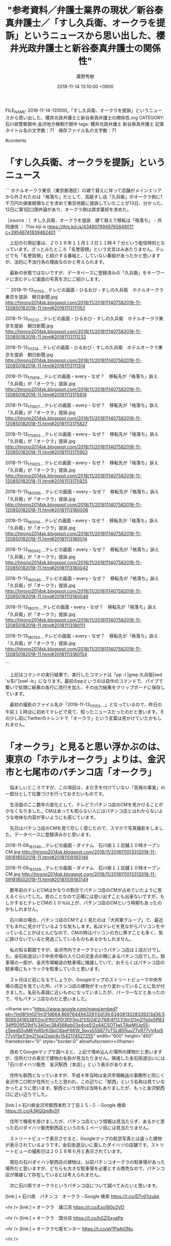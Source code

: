 #+STARTUP: content
#+TAGS: 検察(k) 警察(p) 弁護士(b) 裁判所(s) 報道(h) 裁判所(j) 公開(o)
#+OPTIONS:  H:3  num:t  toc:t  \n:nil  @:t  ::t  |:t  ^:t  *:nil  TeX:t LaTeX:t
#+STARTUP: hidestars
#+TITLE: "参考資料／弁護士業界の現状／新谷泰真弁護士／「すし久兵衛、オークラを提訴」というニュースから思い出した、櫻井光政弁護士と新谷泰真弁護士の関係性"
#+AUTHOR: 廣野秀樹
#+EMAIL:  hirono2013k@gmail.com
#+DATE: 2018-11-14 13:10:00 +0900
FILE_NAME: 2018-11-14-131000_「すし久兵衛、オークラを提訴」というニュースから思い出した、櫻井光政弁護士と新谷泰真弁護士の関係性.org
CATEGORY: 石川県警察御中,金沢地方検察庁御中
tags:  櫻井光政弁護士 新谷泰真弁護士
記事タイトル名の文字数：71　保存ファイル名の文字数：71

#contents

* 「すし久兵衛、オークラを提訴」というニュース

```
ホテルオークラ東京（東京都港区）の建て替えに伴って店舗がメインエリアから外されたのは「格落ち」だとして、高級すし店「久兵衛」がオークラ側に1千万円の損害賠償などを求めて東京地裁に提訴していたことが13日、分かった。12日に第1回口頭弁論があり、オークラ側は請求棄却を求めた。

［source：］すし久兵衛、オークラを提訴　建て替えで移転は「格落ち」 - 共同通信 ｜ This kiji is https://this.kiji.is/434907994976584801?c=39546741839462401
```

　上記の引用記事は、２０１８年１１月１３日１１時４７分という配信時刻となっています。ざっとみたところ「名誉毀損」という文言はみあたりません。テレビでも「名誉毀損」と紹介する番組と、していない番組があったかと思いますが、法的に不法行為の理由なのかと考えられます。

　最新の状態ではないですが、データベースに登録済みの「久兵衛」をキーワードに含むテレビ画面の写真を次にご紹介します。

```
2018-11-13_111153＿テレビの画面・ひるおび・すしの久兵衛　ホテルオークラ東京を提訴　朝日新聞.jpg http://hirono2014sk.blogspot.com/2018/11/2018111407582018-11-120850182018-11.html#20181113111153

2018-11-13_111232＿テレビの画面・ひるおび・すしの久兵衛　ホテルオークラ東京を提訴　朝日新聞.jpg http://hirono2014sk.blogspot.com/2018/11/2018111407582018-11-120850182018-11.html#20181113111232

2018-11-13_111314＿テレビの画面・ひるおび・すしの久兵衛　ホテルオークラ東京を提訴　朝日新聞.jpg http://hirono2014sk.blogspot.com/2018/11/2018111407582018-11-120850182018-11.html#20181113111314

2018-11-13_175819＿テレビの画面・every・なぜ？　移転先が「格落ち」訴え　「久兵衛」が「オークラ」提訴.jpg http://hirono2014sk.blogspot.com/2018/11/2018111407582018-11-120850182018-11.html#20181113175819

2018-11-13_175827＿テレビの画面・every・なぜ？　移転先が「格落ち」訴え　「久兵衛」が「オークラ」提訴.jpg http://hirono2014sk.blogspot.com/2018/11/2018111407582018-11-120850182018-11.html#20181113175827

2018-11-13_175903＿テレビの画面・every・なぜ？　移転先が「格落ち」訴え　「久兵衛」が「オークラ」提訴.jpg http://hirono2014sk.blogspot.com/2018/11/2018111407582018-11-120850182018-11.html#20181113175903

2018-11-13_175925＿テレビの画面・every・なぜ？　移転先が「格落ち」訴え　「久兵衛」が「オークラ」提訴.jpg http://hirono2014sk.blogspot.com/2018/11/2018111407582018-11-120850182018-11.html#20181113175925

2018-11-13_180006＿テレビの画面・every・なぜ？　移転先が「格落ち」訴え　「久兵衛」が「オークラ」提訴.jpg http://hirono2014sk.blogspot.com/2018/11/2018111407582018-11-120850182018-11.html#20181113180006

2018-11-13_180014＿テレビの画面・every・なぜ？　移転先が「格落ち」訴え　「久兵衛」が「オークラ」提訴.jpg http://hirono2014sk.blogspot.com/2018/11/2018111407582018-11-120850182018-11.html#20181113180014

2018-11-13_180042＿テレビの画面・every・なぜ？　移転先が「格落ち」訴え　「久兵衛」が「オークラ」提訴.jpg http://hirono2014sk.blogspot.com/2018/11/2018111407582018-11-120850182018-11.html#20181113180042

2018-11-13_180046＿テレビの画面・every・なぜ？　移転先が「格落ち」訴え　「久兵衛」が「オークラ」提訴.jpg http://hirono2014sk.blogspot.com/2018/11/2018111407582018-11-120850182018-11.html#20181113180046

2018-11-13_180111＿テレビの画面・every・なぜ？　移転先が「格落ち」訴え　「久兵衛」が「オークラ」提訴.jpg http://hirono2014sk.blogspot.com/2018/11/2018111407582018-11-120850182018-11.html#20181113180111

2018-11-13_180154＿テレビの画面・every・なぜ？　移転先が「格落ち」訴え　「久兵衛」が「オークラ」提訴.jpg http://hirono2014sk.blogspot.com/2018/11/2018111407582018-11-120850182018-11.html#20181113180154

```

　上記はコマンドの実行結果で、実行したコマンドは「pp -l |grep 久兵衛|sed 's/$/\n/'|xsel -b」になります。最初のppというのは自作のコマンドで、パイプで繋いで処理に結果の各行に改行を加え、その出力結果をクリップボードに保存しています。

　最初の撮影のファイル名が「2018-11-13_111153＿」となっているので、昨日の午前１１時台に初めてテレビで見て、知ったニュースだったのだと思います。その少し前にTwitterのトレンドで「オークラ」という言葉は見かけていたかもしれません。

* 「オークラ」と見ると思い浮かぶのは、東京の「ホテルオークラ」よりは、金沢市と七尾市のパチンコ店「オークラ」

　悩ましいところですが、この項目は、まだ手を付けていない「告発の事実」の一部分として位置づけを行っておきたいものです。

　生活面のここ数年の変化として、テレビでパチンコ店のCMを見かけることが少なくなりました。CMはあっても知らない人にはパチンコ店とはわからないような地味な内容が多いようにも感じています。

　先日はパチンコ店のCMを見て珍しく感じたので、スマホで写真撮影をしました。データベースに登録済みかと思います。

2018-11-09_183146＿テレビの画面・ダイナム　石川県１１店舗１０時オープン　CM.jpg http://hirono2014sk.blogspot.com/2018/11/2018111013312018-11-091818502018-11.html#20181109183146

2018-11-09_183149＿テレビの画面・ダイナム　石川県１１店舗１０時オープン　CM.jpg http://hirono2014sk.blogspot.com/2018/11/2018111013312018-11-091818502018-11.html#20181109183149

　数年前のテレビCMはかなりの割合でパチンコ店のCMが占めていたように思えるぐらいでした。昔のことなので正確には思い出すことも出来ないですが、もしかするとテレビCMの１０％以上が、パチンコ店のCMという時期もあったのかもしれません。

　石川県の場合、パチンコ店のCMでよく見たのは「大将軍グループ」で、最近でもまれに見かけているような気もします。私はテレビを見ながらパソコンをやっていることがほとんどなので、CMの時はパソコンの方に移すことも多く、気に掛けないでいると見過ごしているものもあるかもしれません。

　私の知る範囲ですが、金沢市内でオークラというパチンコ店は１店だけでした。金石街道沿いで中央市場の入り口の交差点の横にあるパチンコ店でした。駐車場の一部が、金沢市場輸送の駐車場に隣接していて、おそらくはパチンコ店の駐車場にもトラックを駐車していたと思います。

　２ヶ月ほど前になるでしょうか、Googleマップのストリートビューで中央市場の周辺を見ていた所、パチンコ店の建物がすっかり変わっていることに気が付きました。名前も英語に近いものになっていましたが、パーラーなどとあったので、今もパチンコ店なのだと思いました。

<iframe src="https://www.google.com/maps/embed?pb=!1m18!1m12!1m3!1d664.8697644943281!2d136.63408130283392!3d36.5809534185381!2m3!1f0!2f0!3f0!3m2!1i1024!2i768!4f13.1!3m3!1m2!1s0x5ff8334ff929529d%3A0xc384566eb03e4ce5!2z44CSOTIwLTAwMjUg55-z5bed55yM6YeR5rKi5biC6aeF6KW_5pys55S677yT5LiB55uu77yR77yV4oiS77yV!5e1!3m2!1sja!2sjp!4v1542174527255" width="600" height="450" frameborder="0" style="border:0" allowfullscreen></iframe>

　改めてGoogleマップで調べると、上記で埋め込んだ場所の建物だと思いますが、住所だけの表示で建物の名称が見当たりません。隣接した金石街道沿いには「石川ダイハツ販売　金沢駅西（本店）」という表示があります。

　住所も駅西となっていますが、平成４年当時は金沢市場輸送の事務所と同じく金沢市二口町が住所だったと思われ、この辺りに「駅西」という名称は見ていなかったように思います。駅西という住所は当時もありましたが、もっと金沢駅西口に近い辺りでした。

[link:] » 石川県金沢市駅西本町３丁目１５−５ - Google 検索 https://t.co/A3RQQm8vDf

　住所で検索を掛けましたが、パチンコ店という情報は見当たらず、あるかと思った石川ダイハツ販売駅西店というのも１ページ目には見当たりません。

　ストリートビューで表示させると、Googleマップの航空写真とは違った建物が表示されているようです。金石街道沿いに面したダイハツの店舗です。ストリートビューの撮影日は２０１８年６月と表示されています。

　現在の石川ダイハツ駅西店の建物は、以前パチンコオークラの駐車場があった場所だと思いますが、どちらも大きな駐車場を必要とする商売なので、パチンコ店が隣接して存在しているとは考えられません。

　次に石川県でオークラというパチンコ店について調べてみたいと思います。

[link:] » 石川県　パチンコ　オークラ - Google 検索 https://t.co/DTv01jzubk

<hr />
[link:] » オークラ　諸江店 https://t.co/Eso160o2VD

<hr />
[link:] » オークラ　国分店 https://t.co/hGZI5xyaPe

<hr />
[link:] » オークラ七尾センター https://t.co/aV1PqAjONu

<hr />

　調べた所、石川県にオークラというパチンコ店は３店あって、金沢市の諸江に１店、七尾市内に2店でした。七尾市内で私の記憶にあった店舗はオークラ国分店で、国分という住所がその辺りだと初めて知りました。

　意外なことに、オークラ諸江店とある場所は、私の知る範囲ですが平成１１年当時まで「プラザ」というパチンコ店があった場所になります。そういえば、オークラとプラザが同じ系列のパチンコ店という話は、少し耳にしたことがあるようにも思いました。

　ここで書いておきたかったのは、パチンコオークラと同じ系列と聞いていた金沢市橋場のパチンコ店のことでした。橋場センターというような店名だったようにも思いますが、車から通りがかりに見るだけで、入ったことのないパチンコ店だったように思います。

* 金沢市橋場にあったパチンコ店と、昭和６３年当時の金沢市場輸送の運転手

　北陸新幹線の開業以来、金沢市でも「ひがし茶屋街」が特に注目され、全国的に知られるようになりましたが、石川県に住み、以前は金沢市内で生活していた感覚でも、東山に茶屋街があることは知っている程度でした。仕事で近くに行ったことはありましたが、観光地という認識もなかったです。

　その「ひがし茶屋街」があると聞く金沢市東山の近くに橋場という交差点がありました。名鉄丸越というデパートがあった武蔵ヶ辻からくると、突き当りのT字路の大きな交差点で、その突き当りの辺りに古い趣のあるパチンコ店がありました。

　金沢市内でも特に古い歴史を感じさせるパチンコ店で、チンドン屋が普通にあった時代の雰囲気を感じさせるもので、おそらくは昭和３０年代の町並みというか町の空気感のようなものだったのだと思います。

<iframe src="https://www.google.com/maps/embed?pb=!1m18!1m12!1m3!1d3204.3355524033873!2d136.6641341420047!3d36.57013089652706!2m3!1f0!2f0!3f0!3m2!1i1024!2i768!4f13.1!3m3!1m2!1s0x5ff83375cbe39e4f%3A0x588a40a3e5a30690!2z44CSOTIwLTA5MTEg55-z5bed55yM6YeR5rKi5biC5qmL5aC055S6!5e0!3m2!1sja!2sjp!4v1542178179797" width="600" height="450" frameborder="0" style="border:0" allowfullscreen></iframe>

　上記にGoogleマップの地図を埋め込みました。金沢市橋場町です。地名を見ても歴史のありそうな場所ですが、Googleマップで地名を指定すると、その範囲が、卯辰山に向かう道路の左手に面していることに初めて気が付きました。

　前に調べて知ったのですが、卯辰山の上り口にある天神橋という名称の橋に出る道です。ここは北都運輸でやっていた市内配達によくある配達コースで、交通量が多めで広くない道路の天神橋の手前あたりで、保冷の４t車をUターンさせていたことが印象に残っています。

　北都運輸の市内配達をしていたのは、平成１年の５月か６月から同年１１月一杯ぐらいか１２月の中頃までだったと思います。１シーズン目のイワシの運搬の仕事から２シーズン目に移る間の仕事でした。

　その平成１年１２月の中頃だったと思いますが、その時点で被告発人大網健二は、金沢港に近い金沢市無量寺のアパートに住んでいました。初めてそのアパートに遊びに行ったときだと思いますが、ちょうどイワシの仕事が始まった頃だったのでよく憶えているのです。

　平成４年５月２８日に金沢西警察署の２階ですれ違いで出会ったSと同じく市場急配センターの市内配達の運転手であった笹田君の二人が金沢港のイワシの運搬の現場まで来て、被告発人大網健二に対する苦情を私に言ってきた頃のことで、前にも書いていると思います。

　Sに関しては窃盗で執行猶予付きの有罪判決を受けているということなので実名は出せませんが、前は記憶にしていたように思う下の名前が思い出せず、全国的にもありふれた苗字以外は思い出せなくなっています。元暴力団員という話で肩に落書きのような入れ墨を入れていました。

　笹田君については、被害者安藤文さんに関して事実関係が重要と思われる接点があるのであえて実名表記としました。同じ年の峰田君と二人でいつも一緒に行動していました。

　さきほど平成元年１２月の時点で市場急配センターの市内配達と書きましたが、実際は、まだ市場急配センターという会社が出来てはおらず、金沢市場輸送の中の市内配達であったかもしれないという、現在の私の記憶では微妙な時期です。

　私は比較的早い時点で、被害者安藤文さんが、その笹田君か峰田君の紹介で市場急配センターに入社したと聞いたことがありました。その話を聞いたのも被告発人多田敏明が出所としか考えられないのですが、直接、被告発人多田敏明から聞いたのではなかったと思います。

　平成３年の夏頃の時点では、被告発人多田敏明からの情報というのは被告発人安田敏の口から聞く伝聞がほとんどでした。前に書いていると思いますが、免停中だった被告発人多田敏明が被告発人安田敏のトラックに同乗して一緒に仕事をしていたからです。

　免停になるまで被告発人多田敏明が担当していた市内配達の「内灘・高松コース」を引き継ぐかたちで被告発人安田敏が担当し、初めは指導的な立場だったのだと思いますが、ほとんど免停が終わるまで一緒に仕事をしていたようです。普通、このような指導は２，３日で終わりだったようにも思います。

　内灘というのは金沢市内に隣接した河北郡内灘町のことで海沿いにあり海水浴場もあります。高松も同じ河北郡で能登の方になりますが、現在は、かほく市となっています。名称は「内灘・高松コース」でしたが、羽咋市や志賀町も配達コースになっていたはずです。

　市内配達には「近江町コース」というのもありました。近江町も北陸新幹線の開通で全国的に知名度が上がりましたが、金沢市民の台所とも呼ばれ、以前は観光地や観光コースというイメージも余りなかったように思います。

　市内配達のほとんどは２t車だったと思います。４t車もありましたが、それは通常の配達コースとは異なる配達をしていたと思いますし、狭い路地も多い金沢市内では４t車では配達先を周り切れなかったとも考えられます。郊外の方ではそういう事情もなかったはずですが、それでも２t車ばかりでした。

　昭和６１年の８月から１１月に金沢市場輸送の市内配達をしていた頃は、午後の２便はコースが決まっておらず、積み合わせであちこちの配達に向かうもので、近江町へも行っていましたし、羽咋市から志賀町に行ったこともありました。どちらも「マルシェ」というスーパーだったと思います。

　マルシェは全国的にもよくありそうなスーパーの店名ですが、金沢市内の一部から能登半島に店舗が広がるスーパーでした。今年に入ってから知ったように思いますが、宇出津新港のアルプでも現在のどんたく宇出津店の前はマルシェの店舗が入っていたという話です。

　マルシェの羽咋店は、羽咋市の中心部にありましたが、道路の崖の下のようなところに店舗があったのか、道路から入ったところが建物の屋上のような搬入口となっていて、他に見たことがなかったので、その場面だけ印象的に記憶に残っています。

　聞いた話では、羽咋市にマックスバリューが進出して、たちまち全店舗が全滅のように閉店したという話でした。羽咋市のマックスバリューは２４時間営業で、金沢市内でも見かけないような大きな店舗でした。私が羽咋市で生活を始めた平成１４年１１月以降のことです。

　金沢市内でも金石街道沿いにジャスコ若宮店があった場所は、マックスバリューとなっているので、ジャスコがマックスバリューに変わったとも考えられ、マックスバリューにはイオンという名前もあったので、そちらの前身がジャスコだったのかもしれません。

　金沢市では、その若宮店と野々市店がありました。正確には当時の石川郡野々市町で、現在は野々市市となっています。野々市の店舗の方が大きなビルでしたが、どちらもスーパーだけではなく、家電店もあるデパートのような店舗でした。

```
ジャスコ（JUSCO）は、かつてイオングループが展開していた総合スーパーブランドまたは、イオン株式会社の旧商号である。

イオングループの主力ブランドとして日本国内では40年余りにわたって展開していたが、2011年3月1日にサティとの統合によりイオンへ転換［1］。海外においては統合後も中国やマレーシアで「JUSCO」ブランドを継続していたが、順次「AEON」へ屋号変更され、2013年3月までに使用を終えている［2］。

［source：］ジャスコ - Wikipedia https://ja.wikipedia.org/wiki/%E3%82%B8%E3%83%A3%E3%82%B9%E3%82%B3
```

　さきほどGoogleで金沢市橋場のパチンコ店について調べたのですが、それと確認できるような情報は見当たりませんでした。

```
1963（昭和38）年	橋場センター店（金沢市橋場町）創業
1971（昭和46）年	七尾センター店（七尾市神明町）出店
1973（昭和48）年	株式会社　オークラ　設立
1974（昭和49）年	パチンコオークラ店（金沢市駅西本町）新規出店
1975（昭和50）年	系列会社　協和実業株式会社　設立
1977（昭和52）年	パチンコライオンズ店（金沢市神宮町）新規出店
1982（昭和57）年	パチンコプラザ店（金沢市諸江町）新規出店
1984（昭和59）年	パチンコプラザ店（七尾店国分町）新規出店
1986（昭和61）年	パチンコオークラ店（七尾店古府町）新規出店

［source：］会社概要　OKURA GROUP http://www.o-kura.jp/history/history.html
```

　検索結果に「OKURA GROUP」というのがあったので、そちらで調べると上記の沿革という情報が見つかりました。橋場センターが創業の始まりで昭和３８年となっています。七尾市の方から金沢市に進出したのかというイメージが高まっていたので、意外な情報でした。

　オークラという店名が初めに出たのも昭和４９年のこととなっています。金沢市駅西本町とありますが、先ほども書いたようにこれは現在の地名ではないかと思われます。金沢市内でオークラなになに店というのは聞いたことがなかったので、やはりオークラは１店舗だけだったようです。

```
オークラ武蔵中原店
〒211- 0041 神奈川県川崎市中原区
下小田中2-1-16
TEL／044-755-2161 営業時間／9：00～23：00
台数／パチンコ 155台、スロット 141台

［source：］店舗情報　OKURA GROUP http://www.o-kura.jp/store/store.html
```

　どうも東京都内に２店舗（オークラ西大井店、オークラ新中野店）、神奈川県川崎市に１店舗（オークラ武蔵中原店）があるようです。石川県に本店のあるパチンコ店が関東に進出しているとは初めて知りました。ライオンズも県外かと思ったのですが、金沢市神宮寺でした。

　パチンコオークラについては、ずっと前から気になっていたのですが、調べたのは今回が初めてかと思います。なぜオークラが気になったのかというと、橋場センターから金沢市場輸送に流れ運転手をするようになった人が２，３人いたからです。

　特に必要のない個人情報は出さない方がいいと思うので、ここでは仮名にしておきますが、金沢地方裁判所や金沢地方検察庁に提出してきた書面では、例外なく全てが実名で、記憶も新しい段階だったので、より正確な情報が残っていると思います。

　はっきりと憶えているのはTさんでした。金沢市場輸送に入社してから長い間、４トン保冷車に乗務していたのですが、平成１，２年の頃には大型保冷車に乗務するようになっていました。入社してきた時期ですが、昭和６１年だったように思います。

　改めて考えると昭和６１年の１２月に入社してきたと思われる被告発人池田宏美や被告発人梅野博之よりは、少し先の入社だったかもしれません。けっこう大柄で相撲取りのような体型でした。しかし、仕事ぶりはよくなかったようですが、詳しい内容までは聞きませんでした。

　金沢中央卸売市場か比較的近い金沢市南新保のアパートに住んでいて、平成３年の４月頃に遊びに行ったことがあったのですが、それは遊びに行ったというよりは、呼ばれた話し合いに出向いたような感じで、被告発人東渡好信が主導したストライキの期間中のことで彼もその場にいました。

　他に誰がいたのかなど、記憶が薄れてしまっていますが、数人が集まって麻雀をしていたような気がします。差し向かいで話し合いをしたようなものではなく、麻雀卓に向かっている人の顔を横から見ていたような記憶です。中には４人でやる麻雀の輪から外れて話をした人もいたような気もします。

　このTさんについては、神奈川県川崎市と新潟県糸魚川市との関連で取り上げると予定していた事実関係があります。もう１年以上前から予定していたかもしれません。

　このTさんについては、山中温泉キャッスルバーデンホテルでの慰安会の場にいたことがはっきりしています。もめごとの仲裁に入ってくれたので、その場だけはっきり記憶に残っていますが、それ以前となると、どうもはっきりした存在の場面が思い浮かばなくなっています。

　ちなみに金沢市には南新保と新保本町があって、名称が似ていますが、場所は全然違っています。今だとGoogleマップで範囲が確認できると思いますが、当時はいずれも大体の場所しかわからず、どこになるのか確認するのは電信柱の標識が多かったように思います。

　金沢市南新保のTさんのアパートに行ったのは１回だけだったように思いますし、夜に行ったので場所がよくわかりませんでした。同じ南新保の被告訴人HTNのアパートに最初に行ったのは、その少しあとだったように思いますが、夕方の早い時間でした。

　金沢市南新保の被告訴人HTNのアパートに私が行ったのは全部で４回だったと思います。最後の時は、頼まれてアパートに立ち寄り、奥さんから着替えを受け取っただけでした。これも日中のことです。

<iframe src="https://www.google.com/maps/embed?pb=!1m18!1m12!1m3!1d12812.846416553759!2d136.62632058522243!3d36.597212379852216!2m3!1f0!2f0!3f0!3m2!1i1024!2i768!4f13.1!3m3!1m2!1s0x5ff9cccfb277c42f%3A0xc6372b987a37a5c4!2z44CSOTIwLTAwNjQg55-z5bed55yM6YeR5rKi5biC5Y2X5paw5L-d55S6!5e0!3m2!1sja!2sjp!4v1542187362125" width="600" height="450" frameborder="0" style="border:0" allowfullscreen></iframe>

　上記にGoogleマップの「金沢市南新保町」を埋め込みました。南新保町という町がつくのも初めて見たのですが、それより驚いたことに記憶にある場所とは違っていました。現在のGoogleマップをみると、国道８号線バイパスから海側に南新保町があります。

　しかし、私の記憶にある金沢市南新保というのは、国道８号線バイパスの金沢駅側で西念町と諸江の間というイメージでした。その辺りに駅西新町という地名がありますが、駅西本町ではない駅西新町というのは初めて見た地名かと思います。

　金沢駅西口から金沢港に向かう道路は５０メートル道路と呼ばれていましたが、平成４年当時、国道８号線バイパスが突き当りで、その先の道路というのは存在しませんでした。平成４年より前になりますか、県庁移転の話を聞いたことがありましたが、候補地は木越だったように思います。

　Googleマップでみても現在の金沢市鞍月の石川県庁前の道路と金石街道の間から金沢港方面というのは、住宅地ばかりで田んぼのような空き地は見当たりませんが、以前は大きな水田のような空き地が広がっていました。その間にポツンとあって金沢西高校は特に目立つ存在感がありました。

　その金沢西高校も場所自体が変わったようです。それを知ったのも野球部員の川への転落死亡事故がきっかけでした。金沢西高校の周辺に用水路以上の川などなかったはずだと思い調べたことがきっかけでした。金沢西高校の裏側は、特に拾い水田が広がっていたという印象が記憶に残っています。

　金沢市場輸送の頃は、金沢港に鮮魚を積み込みに行くのによく通った裏道に、その金沢西高校がありました。裏道といっても農作業用とも思われる道路は割合広く、やや手狭な集落があるのは金沢港の道路に出る手前の方だけでした。まさに集落という感じでしたが日栄運送がありました。

　日栄運送についても前に書いたことがあると思います。栄の漢字は違っているかもしれません。

<iframe src="https://www.google.com/maps/embed?pb=!1m17!1m11!1m3!1d151.2702717919601!2d136.6232047320939!3d36.603329495801304!2m2!1f278.54510211828097!2f44.98147123032378!3m2!1i1024!2i768!4f35!3m3!1m2!1s0x5ff9cce9b428823d%3A0xcc576533f80d6e4a!2z5pel5qCE6YGL6YCB77yI5qCq77yJ!5e1!3m2!1sja!2sjp!4v1542189614127" width="600" height="450" frameborder="0" style="border:0" allowfullscreen></iframe>

　上記に現在の日栄運送の地図を埋め込みました。私の記憶ではトラックの駐車場は金沢港に向かった道路の右側にあったようにも思います。周辺は古い農家のような家が多かったような記憶ですが、全体的に印象が全く違う土地となっています。

　日栄運送の会社のある場所が大きく移転したというのは考えにくいので、この場所だけが当時の状況を確認できる目印になっているように思います。すべては記憶の中にだけある風景となっていますが、平地の多い金沢市内では、建物が変わるとよくあることかと思います。

　金沢港自体は平成の初めころと余り変わっていないような気がしますが、当時はGoogleマップのような航空写真を見る機会は滅多になかったように思います。最近でもテレビで金沢港の映像を見ると、港というよりは大きな川沿いのように見えます。

　時刻は１９時１１分です。テレビの「何だコレ！？ミステリー」という番組に、女優とよた真帆が出てきました。かなり久しぶりにテレビで姿を見たように思います。近年、知った女優ですが、それというのも東京と七尾市を舞台とした２時間ドラマがきっかけでした。深夜ラジオのDJ役でした。

　能登を舞台にしたというだけではなく、ドラマの最後の救いようのなさがとりわけ印象的な２時間ドラマでした。七尾市から輪島市に向かうのに珠洲市の真浦海岸が出てきましたが、通常はあり得ない経路で、観光で通ったとしても大きな遠回りとなります。

　ドラマの主人公のとよた真帆は、少女の時、家出で七尾から東京に向かうのですが、ドライブインから長距離トラックにヒッチハイクしていました。能登半島の国道にありえないドライブインだと思っていたのですが、その後、実体験で能登島にあるドライブインだと知りました。

　まだ昭和の時代、山陽道の国道２号線沿いでちらほら見かけていたような雰囲気のドライブインだと思っていたのですが、初めにみたときはタイムスリップをしたような感覚にもなり、妻子と、のとじま水族館に行ったときのことなど思い出しました。

　今では能登でも「ドライブイン」と看板にあるお食事の店はほとんど見かけないように思いますが、昭和４０年台は特に多かったように思いますし、平成に入った頃も全国的によく見かけていたと思います。

　国道沿いのドライブインという食堂が激減したのも、高速道路網が広がったのも大きいと思います。国道８号線沿いの越中宮崎もドライブインが集中していましたが、北陸自動車道が新潟市まで全線開通してからは、ほとんど通行しなくなったように思います。

　私が長距離トラック運転手をしていた期間というのは、そう長くなかったのですが、その間に開通した高速道路うというのは多くありました。富山県の朝日インターと新潟県の上越インターの間もそうでしたし、新潟県の湯沢インターと群馬県の月夜のインターの間の関越トンネルの開通も大きなものでした。

　富山県の朝日インターと新潟県の上越インターの間が開通するまでは、国道８号線のみの一本道で、その迂回路のない区間が親不知でした。２，３、大型トラック同士がすれ違い出来ないようなカーブの場所があって、多少渋滞するようなこともありました。

　具体的には昭和５９年１月から平成４年４月１日までというのが、私が長距離トラック運転手をしていた期間になりますが、途中、免停で他の仕事をしたり、地場のローカルの仕事をしていた時期もありました。景気の悪い時期から絶好調のバブル景気の時代にまたがっていました。

　バブルの時代になると、運転手不足で仕事はいくらでもあるという忙しい時代となりましたが、高速道路の利用が多くなったので、ずいぶん仕事が楽になったという相反する一面もありました。

　そろそろ軌道修正をしたいと思います。思い出し、思い浮かぶことをその場で書いていると、いつものことですが、とりとめが無くなってしまいがちです。続きはまた繋がる機会があるでしょう。

* すし久兵衛に対する落合洋司弁護士（東京弁護士会）のツイート

▶ ツイート％yjochi（落合洋司🇯🇵Yoji Ochiai 承詔必謹）％2018/11/14 15:48％ https://twitter.com/yjochi/status/1062598020380815360
&twitter(1062598020380815360){theme:light}
> はてなブログに投稿しました
> 「久兵衛」オークラを提訴　建て替えで店が“片隅”に - 弁護士落合洋司（東京弁護士会）の日々是好日 https://t.co/jGcR4f5g3L #はてなブログ  
▶

　落合洋司弁護士（東京弁護士会）のタイムラインを開くとブログ記事の紹介ツイートが最新のものとなっていました。その前のものからご紹介しておきたいと思います。ブロックされているので面倒はあります。

▶ ツイート％yjochi（落合洋司🇯🇵Yoji Ochiai 承詔必謹）％2018/11/13 08:31％ https://twitter.com/yjochi/status/1062125801246584832
&twitter(1062125801246584832){theme:light}
> 雲の上の争い。→すしの久兵衛、オークラを提訴　ホテル改装で別棟に「格落ちだ」 https://t.co/PjNysYAeur  
▶

▶ ツイート％yjochi（落合洋司🇯🇵Yoji Ochiai 承詔必謹）％2018/11/13 09:31％ https://twitter.com/yjochi/status/1062140747233681410
&twitter(1062140747233681410){theme:light}
> 前に、銀座の寿司屋に行ったら、店主のうんちくと説教聞かされながら寿司を食わされ、その寿司もたいしてうまくもなく、料金だけは高くて、そういうところには足を踏み入れないことに決めた。笑
> 回転寿司で気楽に好きな寿司を食べるのが、自分のような者にはちょうど良い。  
▶

▶ ツイート％yjochi（落合洋司🇯🇵Yoji Ochiai 承詔必謹）％2018/11/13 16:42％ https://twitter.com/yjochi/status/1062249216318222336
&twitter(1062249216318222336){theme:light}
> 多分、そういうのが高級で、文句も言わず食べて高い金払うもの、という、そういうカルト的な世界なのでしょう。 https://t.co/ljicmcxhCC  
▶

▶ ツイート％yjochi（落合洋司🇯🇵Yoji Ochiai 承詔必謹）％2018/11/13 17:13％ https://twitter.com/yjochi/status/1062257208157597698
&twitter(1062257208157597698){theme:light}
> 夢の園の現実。ネズミやリス、イタチの陰で人は使い捨て。→過酷なショー「使い捨ての意識」　ＴＤＬ提訴の女性が涙：朝日新聞デジタル https://t.co/QWqOefkZ63  
▶

▶ ツイート％yjochi（落合洋司🇯🇵Yoji Ochiai 承詔必謹）％2018/11/13 17:33％ https://twitter.com/yjochi/status/1062262137777664002
&twitter(1062262137777664002){theme:light}
> 自分のような平凡な庶民には、うまい寿司とかうまいワインとか、所詮、わからない。わからないのにわかったフリして高い寿司やワインを食ったり飲んだりしても、無駄なことでしかない。回転寿司に安ワインで十分。  
▶

▶ ツイート％yjochi（落合洋司🇯🇵Yoji Ochiai 承詔必謹）％2018/11/14 08:03％ https://twitter.com/yjochi/status/1062481062142464002
&twitter(1062481062142464002){theme:light}
> 残念なことだがこういうことは根絶できない。割り切って対策立てるしかない。→大倉忠義の暴走ファン 鞄に使用済み下着、妄想ラブレターも（女性自身） https://t.co/WUWA8MzotC  
▶

▶ ツイート％yjochi（落合洋司🇯🇵Yoji Ochiai 承詔必謹）％2018/11/14 09:12％ https://twitter.com/yjochi/status/1062498562661994497
&twitter(1062498562661994497){theme:light}
> 新潮社、著者側が甘く許した印象。 悪い先例にならなければ良いが。→ドラマ『チェイス』製作会社、著作権侵害を認め謝罪 (ORICON NEWS) - LINE NEWS https://t.co/HmQNphSXvC  
▶

　「ドラマ『チェイス』」というのは久しぶりに見かけましたが、足利市の冤罪事件を含む北関東幼女連続殺害事件を題材にしたジャーナリスト清水潔氏が著作権侵害の被害者のようになっていた問題と思います。落合洋司弁護士（東京弁護士会）がきっかけでブロックされた可能性もある清水潔氏のことです。

　さきにジャーナリスト清水潔氏のTwitterタイムラインを覗いてみましょう。職務怠慢を理由に警察官の懲戒免職処分まで出したという桶川ストーカー殺人事件を世の中に告発したジャーナリストだと思います。

　１つ踏み外せば警察官の職を失い兼ねないという緊張感をもって真剣に注視していただきたい参考事例です。

* ２０１８年１１月１４日２０時３３分現在、ジャーナリスト清水潔氏のTwitterタイムラインの記録

▷ リツイート→NOSUKE0607（清水 潔）＞yurikalin（ゆりかりん）｜2018/11/14 16:13／2018/11/14 13:37｜https://twitter.com/NOSUKE0607/status/1062604510449651712 ／ https://twitter.com/yurikalin/status/1062565150442643456
&twitter(1062604510449651712){theme:light}
> RT @yurikalin: 講談社現代新書 堂々第1位！！！
> 誰も知らなかった日本の戦後史の最も重要な秘密が、今暴かれる！
> 日本人なら誰もが知るべき驚愕の事実。
> それを知ることからしか、展望は拓けない。 https://t.co/sgE1W3D3xC  

▷ リツイート→NOSUKE0607（清水 潔）＞NOSUKE0607（清水 潔）｜2018/11/14 09:42／2018/11/13 21:30｜https://twitter.com/NOSUKE0607/status/1062506112304373760 ／ https://twitter.com/NOSUKE0607/status/1062321747985260545
&twitter(1062506112304373760){theme:light}
> RT @NOSUKE0607: アマゾンのドラマ、制作会社が謝罪　新潮社の書籍と類似：朝日新聞デジタル https://t.co/XN1nAvoH2o  

▷ リツイート→NOSUKE0607（清水 潔）＞doshinweb（北海道新聞）｜2018/11/14 07:59／2018/11/13 20:35｜https://twitter.com/NOSUKE0607/status/1062480051764047873 ／ https://twitter.com/doshinweb/status/1062307916412157954
&twitter(1062480051764047873){theme:light}
> RT @doshinweb: Amazonオリジナルドラマ『チェイス』製作会社、著作権侵害を認め謝罪：どうしん電子版（ORICON NEWS） https://t.co/T7D9mWvvm3  

▷ リツイート→NOSUKE0607（清水 潔）＞yamadaayano0329（山田彩乃＠公認心理師と臨床心理士を取得中）｜2018/11/14 00:02／2018/11/12 18:35｜https://twitter.com/NOSUKE0607/status/1062359956303695872 ／ https://twitter.com/yamadaayano0329/status/1061915268740349952
&twitter(1062359956303695872){theme:light}
> RT @yamadaayano0329: 清水潔さん@NOSUKE0607 の桶川ストーカー殺人事件を読んで人生観が変わったんだよね。自分が確かに見聞きしたこと以外は疑わないとこんな恐ろしいことになるんだと。この価値観が今の仕事にもすべてに根付いてる。  

▷ リツイート→NOSUKE0607（清水 潔）＞Shincho_N（新潮社Nチーム【出版企画部】）｜2018/11/13 23:48／2018/11/13 19:22｜https://twitter.com/NOSUKE0607/status/1062356575564644353 ／ https://twitter.com/Shincho_N/status/1062289645541584896
&twitter(1062356575564644353){theme:light}
> RT @Shincho_N: Amazonドラマ「チェイス」製作会社、 謝罪公表に関するご報告 | News Headlines | 新潮社 https://t.co/As4IfqpMps  

▶ ツイート％NOSUKE0607（清水 潔）％2018/11/13 21:30％ https://twitter.com/NOSUKE0607/status/1062321747985260545
&twitter(1062321747985260545){theme:light}
> アマゾンのドラマ、制作会社が謝罪　新潮社の書籍と類似：朝日新聞デジタル https://t.co/XN1nAvoH2o  
▶

▶ ツイート％NOSUKE0607（清水 潔）％2018/11/13 21:22％ https://twitter.com/NOSUKE0607/status/1062319767317401601
&twitter(1062319767317401601){theme:light}
> アマゾンのドラマ「チェイス」　制作会社が謝罪公表（産経新聞） - Yahoo!ニュース https://t.co/9x0TrFPltZ  
▶

　本人のツイートを含めリツイートが多いのもジャーナリスト清水潔氏のTwitterタイムラインの特徴です。

```
11/13(火) 20：24配信 
　アマゾンジャパンのドラマがジャーナリストの清水潔氏のノンフィクションに酷似していると指摘された問題で、ドラマ製作会社は１３日、公式サイトに「配慮が至らなかった」などとする謝罪文を掲載した。

　問題となった連続ドラマ「チェイス」は、過去に起きた連続幼女誘拐殺人事件が題材。清水氏の「殺人犯はそこにいる」（新潮社）に内容などが似ているなどとして、新潮社が配信の即時中止を申し入れていた。

　この件に関する清水氏のコメントは以下の通り。

　「北関東連続幼女誘拐殺人事件の本質とは無関係な部分で、このような紛争が起き、そして長引くことは望んでおりません。今回は先方が謝罪をし、参考文献・番組が明示され、事件被害者と遺族へ対する哀悼の意がドラマ末尾に追加されたという事実を受け入れる事とします」

［source：］アマゾンのドラマ「チェイス」　制作会社が謝罪公表（産経新聞） - Yahoo!ニュース https://headlines.yahoo.co.jp/hl?a=20181113-00000623-san-bus_all
```

　なぜ今頃、すっかり忘れていたと思ったのですが、和解的な内容で折り合いがついたようです。警察官、警察署に対する攻撃性が社会的バランスを保っているのか疑問に思ってきたジャーナリスト清水潔氏ですが、被害者遺族を最大限に尊重する姿勢に変わりがないようにも感じました。

　それが社会的事実に対するバランスのとれた正しい理解として公益性に合致するのかは、疑問があります。ジャーナリストの根本に関する疑問です。

* 「「久兵衛」オークラを提訴　建て替えで店が“片隅”に」という落合洋司弁護士（東京弁護士会）のブログ記事、債務不履行がポイントという。

　２，３手前の項目でテレビ報道の「名誉毀損」が気になると書きましたが、法律の専門家で元検事でもある落合洋司弁護士（東京弁護士会）は、債務不履行として捉える見解をブログにして示されているうようです。

　私自身、法律の素人であることを自覚しており、専門家と張り合うような意図はさらさらないのですが、気になる論点として指摘をしておきたいと思いました。ある種の発見でもあります。

　私が以前、勉強をした民法や損害賠償の本によると、日本の損害賠償は不法行為と債務不履行に大別され、例外的に不当利得返還訴訟や債務不存在確認訴訟があるなどという理解でした。

　独学でもあり、法律家として求められるような十分な理解や素養があるとは到底思えませんでしたが、自分なりの理解として今日に至っています。不法行為の場合は民法７０９条、債務不履行の場合は民法４１５条辺りの条文が損害賠償請求の法的な根拠となっていたように思います。

　そういう意味でも「珍しい紛争という印象を受けた」という点は、落合洋司弁護士（東京弁護士会）と同じだったように思います。テレビの報道を見ると、他にも色々と経緯があった上での訴訟という解説がありました。判断の前提となる事実関係等は、部外者なので報道の情報を前提に考える外はないと思います。

　一方で、弁護士の身勝手な状況認識と口車に乗せられた上での結末に至る経過なのかと、想像を巡らすことはあります。折しも日大のアメフト部危険タックル問題の新展開で、第三者委員会の弁護士の調査と事実認定について、大きな疑問を膨らませていた状況でもありました。

　昨日辺りから、本件告発状の作成作業に専念しているので、相対的に外の情報を見たり、調べる時間が少なくなっておりますが、現在のところ日大アメフト部の危険タックル問題の警視庁の発表に言及し見解を示したツイートというのはモトケンこと矢部善朗弁護士（京都弁護士会）だけです。

　債務不履行といえば、私がまっさきに思い出し、強い関心を持つのが「安全配慮義務」です。落合洋司弁護士（東京弁護士会）のブログ記事にも「配慮をする、といった内容があって（あったとして）、その内容にホテル側が違反した債務不履行が認められるかどうかがポイントかな」とあります。

　「契約内容に、そういった具体的なものがなければ、店舗側としてなかなか厳しい訴訟になりそうです。」と締めくくられていますが、契約内容といえば、まっさきに思い出すのは愛媛のご当地アイドル自殺の訴訟です。続報は見ておらず、原告の弁護団の弁護士らのツイートも更新がないようようです。

　「銀座久兵衛」あるいは「すし久兵衛」については、訴訟を起こしたことで社会的な名声や評価が下がったというような見方もあるようです。少なくとも「ひるおび」という情報番組でそのようなコメンテーターの意見を目にしました。落語家の人です。

* Googleで「銀座久兵衛」について調べた「二代目今田洋輔氏」について

　昨日だと思いますが、一つだけ銀座久兵衛について、見た覚えのある人物の姿がありました。Googleで画像検索をしていても思っていたほどご高齢の人ではなく生年も１９４５年となっていました。昭和２０年の終戦の年ですが、それほどご高齢の範囲にはないように思います。

　私の記憶にあったのは、以前テレビで見た番組の出演者でしたが、別の人物と取り違えていたのかもしれません。私が思い浮かべていたのは、体調も思わしくないなか店に出て寿しを握る寿司職人の姿でした。感銘を受けたとも言えます。YouTubeで動画を見たような記憶もあります。

　自分のメインのTwitterアカウントのTwilogで調べたところ、「久兵衛」と「今田洋輔」の検索結果は、それぞれ１件のみでした。「今田洋輔」というお名前は記憶になかったので、検索結果が出たのも少し意外でしたが、リツイートでした。

　いえ、リツイートではありませんでした。リツイートとして一つだけ記録されていたのは「久兵衛」の方だったと思います。

[link:] » 奉納＼さらば弁護士鉄道・泥棒神社の物語(@hirono_hideki)/「今田洋輔」の検索結果 - Twilog https://t.co/Rbtf3QHuHA

<hr />
▷▷▷リツイート▷▷▷
RT kk_hirono（告発＼市場急配センター殺人未遂事件＼金沢地方検察庁・石川県警察御中）｜hirono_hideki（奉納＼さらば弁護士鉄道・泥棒神社の物語） 日時：2018-11-14 22:05／2014-03-21 19:43 URL： https://twitter.com/kk_hirono/status/1062692974268637184 https://twitter.com/hirono_hideki/status/446960193914818560
&twitter(1062692974268637184){theme:light}
> 奄美大島を江戸前寿司店主の今田洋輔と中国料理の五十嵐美幸が訪問。南の島らしいゆったりした暮らしと豊かな食材に出会った感動を創作料理に凝縮し島の人々と触れ合う。 http://t.co/k5uYoZ4DF8
◁◁◁
<hr />
[link:] » 奉納＼さらば弁護士鉄道・泥棒神社の物語(@hirono_hideki)/「久兵衛」の検索結果 - Twilog https://t.co/zaRQgfMJ7b

<hr />
▷▷▷リツイート▷▷▷
RT kk_hirono（告発＼市場急配センター殺人未遂事件＼金沢地方検察庁・石川県警察御中）｜terayasan（てらやさん☆） 日時：2018-11-14 22:05／2014-04-24 00:13 URL： https://twitter.com/kk_hirono/status/1062693059958165504 https://twitter.com/terayasan/status/458987072120836096
&twitter(1062693059958165504){theme:light}
> 久兵衛は何度かあるんだけどなぁ
◁◁◁
<hr />

[link:] » 奉納＼さらば弁護士鉄道・泥棒神社の物語(@hirono_hideki)/「すきやばし次郎」の検索結果 - Twilog https://t.co/fb1OZ9Q5so

<hr />
▷▷▷リツイート▷▷▷
RT kk_hirono（告発＼市場急配センター殺人未遂事件＼金沢地方検察庁・石川県警察御中）｜hirono_hideki（奉納＼さらば弁護士鉄道・泥棒神社の物語） 日時：2018-11-14 22:31／2017-12-26 01:00 URL： https://twitter.com/kk_hirono/status/1062699631019061249 https://twitter.com/hirono_hideki/status/945323397986140160
&twitter(1062699631019061249){theme:light}
> 全国新酒鑑評会では連続12回を含む27回の金賞を授賞。寿司職人の小野二郎氏（すきやばし次郎）など、各分野の最高峰が受賞する「現代の名工（卓越した技能者）」を杜氏として唯一受賞しています。 https://t.co/8HPdVVBRec
◁◁◁
<hr />
▷▷▷リツイート▷▷▷
RT kk_hirono（告発＼市場急配センター殺人未遂事件＼金沢地方検察庁・石川県警察御中）｜hirono_hideki（奉納＼さらば弁護士鉄道・泥棒神社の物語） 日時：2018-11-14 22:31／2016-07-31 02:45 URL： https://twitter.com/kk_hirono/status/1062699662824488960 https://twitter.com/hirono_hideki/status/759444832997806080
&twitter(1062699662824488960){theme:light}
> 堀江貴文氏が「すきやばし次郎」を酷評 「バカじゃねえの」 - ライブドアニュース https://t.co/eDWtlvQBo3
◁◁◁
<hr />
▷▷▷リツイート▷▷▷
RT kk_hirono（告発＼市場急配センター殺人未遂事件＼金沢地方検察庁・石川県警察御中）｜tanakah（田中　宏） 日時：2018-11-14 22:32／2014-04-24 11:46 URL： https://twitter.com/kk_hirono/status/1062699708785676288 https://twitter.com/tanakah/status/459161342146932736
&twitter(1062699708785676288){theme:light}
> すきやばし次郎って，翌月分の予約を前月の１日から受けつけていて，大体予約開始初日に埋まるようなんだが，よく急に貸し切りできたもんだな（笑）。まさか予約客を一方的にキャンセルして空けたんじゃないだろうな。よもや，三つ星の店が，予約とってる客を蹴散らすことはしないだろう。
◁◁◁
<hr />

　テレビで見てより印象に残っているのは「すきやばし次郎」のご高齢の寿司職人だったのかと考えたのですが、自分のTwilogで調べた範囲では、はっきりしませんでした。小野二郎氏という名前が出てきましたが、まだ画像検索は行っていません。

　銀座久兵衛の寿司職人として記憶にある人物をテレビで見たのは、ヨーロッパでの取材だったと思います。スペインだったような気もするのですが、何分記憶がはっきりせず、のちのち確認できるような情報の記録も出来てはいなかったようです。

```
■解説：アメリカ人監督のデビッド・ゲルブが、東京・銀座の名店「すきやばし次郎」の店主で寿司職人の小野二郎さんに密着したドキュメンタリー。大正14年（1925年）生まれで現在も現役の小野二郎さんが店主を務める「すきやばし次郎」は、「ミシュランガイド東京」で5年連続の三ツ星を獲得し、ヒュー・ジャックマン、ケイティー・ペリーら世界のセレブも訪れる名店として知られる。その寿司に感銘を受けたゲイブ監督が、3カ月にわたり二郎さんに密着。二郎さんの仕事に対する誠実な姿勢や、父を超えようと切磋琢磨する2人の息子との師弟関係などを描き出していく。

［source：］【「情熱大陸」＆『二郎は鮨の夢を見る』＆『ｼｭｶﾞｰﾏﾝ』】ﾄﾞｷｭﾒﾝﾄ×３ ( 映画レビュー ) - ジョニー暴れん坊デップの部屋 - Yahoo!ブログ https://blogs.yahoo.co.jp/johnny_a_depp2001/63141563.html
```

　やはり印象的に記憶にあったのは「銀座久兵衛」ではなく「すきやばし次郎」の小野二郎氏のことだったようです。大正１４年（１９２５年）の生まれとあるので、軽く９０歳は超えているはずです。ずいぶんご高齢なのにすごいなと率直な感想でテレビを見ていました。

　「すきやばし次郎」という東京の寿司店のことは、アメリカの当時のオバマ大統領の訪日のニュースで初めて知ったように思います。この鮨についても、深澤諭史弁護士がいろいろと考えさせてくれるようなツイートを行っていました。すでにまとめの記事もあるかもしれません。

* 「鮨 OR 寿し OR 寿司 from:fukazawas」というTwitter検索、深澤諭史弁護士のツイート

[link:] » 鮨 OR 寿し OR 寿司 from:fukazawas - Twitter検索 https://t.co/zv8IBSUcgz

<hr />

　上記はTwitterの高度な検索です。以前作成したまとめ記事もあるかと思うので、そちらからご紹介をしたいと思いますが、すでに上記の検索結果を盛り込んだまとめ記事は作成したところです。内容はまだ見ていません。

```
2017年09月26日10時43分の登録： ＼浜木綿弁窯衛門　@leplusallez＼ゲット。寿司債権（.@fukazawas  ）もゲット。4（4)から（5）の流れが生々しい。都市部特有のことではない。 http://hirono2014sk.blogspot.com/2017/09/leplusallezfukazawas-445.html
2017年10月21日22時30分の登録： ＼深澤諭史　@fukazawas＼それにしても、マスコミの皆さん、あれだけ仲良くお寿司を食べても、敵扱いされるとは、少し同情するな（・∀・）笑 http://hirono2014sk.blogspot.com/2017/10/fukazawas_66.html
2017年11月20日18時34分の登録： 櫻井先生を含めた寿司債権者集会も間近なようだ。RT @fukazawas: Σ（・∀・）ぬおおおお！櫻井先生にフォローされた。 （；・∀・）こりゃ，滅多なことはツイートで http://hirono2014sk.blogspot.com/2017/11/rt-fukazawas.html
2017年11月24日13時07分の登録： ＼深澤諭史　@fukazawas＼印税も入ったので、寿司つまみに行くかな（・∀・） http://hirono2014sk.blogspot.com/2017/11/fukazawas_24.html
2017年11月26日14時33分の登録： ＼深澤諭史　@fukazawas＼「いつまでも騒ぐな，もっと大事なことがある」と連呼して，マスコミには寿司をご馳走する，という手口が海外では通用しなかっただけの話だと思う http://hirono2014sk.blogspot.com/2017/11/fukazawas_55.html
2018年01月01日19時03分の登録： ＼小倉秀夫　@Hideo_Ogura＼深澤先生にお寿司を奢ってもらう。RT @fukazawas: 書籍を三冊以上だす。 #あなたの2018年目標 http://hirono2014sk.blogspot.com/2018/01/hideoogurart-fukazawas-2018.html
2018年03月02日08時55分の登録： REGEXP：”寿司友”／深澤諭史（@fukazawas）の検索（2015-02-09〜2017-10-28／2018年03月02日08時55分の記録13件） http://hirono2014sk.blogspot.com/2018/03/regexpfukazawas2015-02-092017-10.html
2018年04月21日10時59分の登録： ＼小倉秀夫　@Hideo_Ogura＼売れっ子→寿司債権者集会。RT @fukazawas: 朝から取材に対応するメールを書いている当職・・・。 http://hirono2014sk.blogspot.com/2018/04/hideoogurart-fukazawas_21.html
2018年05月31日21時14分の登録： REGEXP：”寿司”／深澤諭史（@fukazawas）の検索（2013-02-08〜2018-05-20／2018年05月31日21時13分の記録139件） http://hirono2014sk.blogspot.com/2018/05/regexpfukazawas2013-02-082018-05.html
```

2018年11月14日22時51分の登録： REGEXP：”（寿司｜寿し｜鮨）”／深澤諭史（@fukazawas）の検索（2013-02-08〜2018-11-13／2018年11月14日22時51分の記録167件） http://hirono2014sk.blogspot.com/2018/11/regexpfukazawas2013-02-082018-11.html

* 新谷泰真弁護士のツイートに対する櫻井光政弁護士の返信ツイート

[link:] » from:okinahimeji to:yasumasa218 - Twitter検索 https://t.co/ARC8YkBi65

<hr />

[link:] » from:okinahimeji @yasumasa218 - Twitter検索 https://t.co/F4cvVIsARW

<hr />

　捜したのは次のツイートだったと思います。少し記憶が薄れているので、ちょっと違っているような印象も受けました。

▶ ツイート％okinahimeji（櫻井光政）％2017/02/27 02:27％ https://twitter.com/okinahimeji/status/835904166430068736
&twitter(835904166430068736){theme:light}
> うちの客を持ってったのは君か!？"@yasumasa218: 弁護士は事務所より弁護士個人に客がつく傾向が顕著で、代替わりはものすごく難しそうなイメージがある。"  
▶

　上記のツイートには、新谷泰真弁護士の返信は見当たりませんでした。私の記憶にあったツイートには、返信があったように思いますが、なにぶん記憶に自信は持てない現在です。外に気になるツイートが目に止まりました。非公式RTのようです。

▶ ツイート％okinahimeji（櫻井光政）％2018/01/25 00:12％ https://twitter.com/okinahimeji/status/956182962550202368
&twitter(956182962550202368){theme:light}
> それだけ払えれば文春にとっては確かに「頼りになるいい弁護士」でしょう。"@yasumasa218: 週刊文春から、広告特別企画「頼りになるいい弁護士」の宣伝が来たよ。取材記事広告費用は見開き２頁で１９７万、１頁だと１０１万円の費用だそうだ。"  
▶

　よく見るとRTがないので、ツイートの本文の引用かと思いますが、非公式RTではないようです。今時、非公式RTを使う弁護士は小倉秀夫弁護士ぐらいかと思ったのですが、事情が違うのかもしれません。普通に返信が出来ないとすれば、ブロックされている可能性もあるのかもしれません。

　どうだかわかりませんが、次に新谷泰真弁護士から櫻井光政弁護士への返信と＠付きツイートを調べてみたいと思います。

* 新谷泰真弁護士から櫻井光政弁護士への返信と＠付きツイート

[link:] » from:yasumasa218 to:okinahimeji - Twitter検索 https://t.co/SdZJ6EjTuo

<hr />

[link:] » from:yasumasa218 @okinahimeji - Twitter検索 https://t.co/HqDzQVXIXL

<hr />

▶ ツイート％yasumasa218（新谷泰真）％2018/09/14 11:59％ https://twitter.com/yasumasa218/status/1040434927643242496
&twitter(1040434927643242496){theme:light}
> @okinahimeji アイディアや担当事件の紹介など面白そうですね、って拡大神山ゼミみたいな感じです。  
▶

　今年の９月１４日に、新谷泰真弁護士から櫻井光政弁護士への返信ツイートがあるので、新谷泰真弁護士が櫻井光政弁護士がブロックをしているということはなさそうです。

　どちらのTwitterアカウントも、ここ最近Twitterのタイムラインの方はほとんど見ていません。櫻井光政弁護士のツイートの方は、リツイートとして目にしていますが、懲戒請求を返り討ちで当然の勝訴判決を得たというような内容のツイートで、リツイートも多かったようです。

　これまでの記録から確認をしておきましょう。

* 新谷泰真弁護士のツイートのこれまでの記録

2017年09月25日20時44分の登録： ＼新谷泰真‏ @yasumasa218＼民事でも刑事でもいいけど、過労死の罰金か損害賠償を5億円とか10億円とかにしておくと、企業は本気で過労死対策に取り組むよね http://hirono2014sk.blogspot.com/2017/09/yasumasa218510.html

2017年09月26日13時16分の登録： ＼新谷泰真　@yasumasa218＼よく聞けば否認事件を自白事件にしてしまう弁護人もだ。 http://hirono2014sk.blogspot.com/2017/09/yasumasa218.html

2017年09月29日08時18分の登録： ＼新谷泰真　@yasumasa218＼二弁フロンティア、もう会員発送されている？深澤先生の記事を首を長くして待っている http://hirono2014sk.blogspot.com/2017/09/yasumasa218_29.html

2017年10月02日20時51分の登録： ＼新谷泰真　@yasumasa218＼神山ゼミはお勧めです。 http://hirono2014sk.blogspot.com/2017/10/yasumasa218.html

2017年10月04日22時39分の登録： ＼新谷泰真　@yasumasa218＼法テラスが、法で社会を明るく照らせるのは、べｎ・・・ http://hirono2014sk.blogspot.com/2017/10/yasumasa218_4.html

2017年10月07日12時31分の登録： ＼新谷泰真　@yasumasa218＼せっかく奄美大島に支店を抱えているのだから、奄美の黒糖焼酎の蒸留所は積極的に訪ねて http://hirono2014sk.blogspot.com/2017/10/yasumasa218_7.html

2017年10月07日20時08分の登録： ＼新谷泰真　@yasumasa218＼知的サービス業のくせに、知的サービスに支払いを渋るのは業界の悪弊ですし、そのあたりが回り回って自分たちの首を絞める http://hirono2014sk.blogspot.com/2017/10/yasumasa218_37.html

2017年10月15日00時14分の登録： ＼新谷泰真　@yasumasa218＼ひまわり基金や弁護士過疎地での活動に興味がある方、興味はないけどとりあえず見聞を広げてみたい方はどうぞ。\n\nワタクシと弊所の在間弁護士がツアーガイドにつきます http://hirono2014sk.blogspot.com/2017/10/yasumasa218_15.html

2017年10月20日23時15分の登録： ＼新谷泰真　@yasumasa218＼法テラスで単価の安い事件ばかりやっているせいで事務局の待遇が悲惨なまま。経営者としての自覚がない http://hirono2014sk.blogspot.com/2017/10/yasumasa218_20.html

2017年10月22日14時27分の登録： ＼新谷泰真　@yasumasa218＼そして始まる、日弁連によるインパール作戦。 http://hirono2014sk.blogspot.com/2017/10/yasumasa218_22.html

2017年10月24日23時35分の登録： ＼新谷泰真　@yasumasa218＼スリープモードでいいのでは・・・ http://hirono2014sk.blogspot.com/2017/10/yasumasa218_24.html

2017年10月25日09時18分の登録： ＼新谷泰真　@yasumasa218　RT：　@eisukewater＼ 法テラスの弁護士への報酬は低いが上げる予定はないのかという直球質問。 http://hirono2014sk.blogspot.com/2017/10/yasumasa218rteisukewater.html

2017年10月26日09時10分の登録： ＼新谷泰真　@yasumasa218＼一票の格差弁護団に対して、「仕事のない弁護士が飯のタネを求めて云々」という書き込みを見つけ、さすがに笑った http://hirono2014sk.blogspot.com/2017/10/yasumasa218_26.html

2017年10月31日18時21分の登録： ＼新谷泰真　@yasumasa218　RT：　@47news＼速報:神奈川県座間市のアパートから9人の遺体と捜査関係者。 http://hirono2014sk.blogspot.com/2017/10/yasumasa218rt47news9.html

2017年11月04日04時25分の登録： ＼新谷泰真　@yasumasa218＼迷わず成仏できるよう、セラーの中身は友人一同で献杯のため開けたいと思います。 http://hirono2014sk.blogspot.com/2017/11/yasumasa218.html

2017年11月07日22時46分の登録： ＼新谷泰真　@yasumasa218＼スタ弁、増やそうにも応募が漸減していって退職者補充も難しくなり、今より増えることはないと思いますよ。 http://hirono2014sk.blogspot.com/2017/11/yasumasa218_7.html

2017年11月10日23時31分の登録： ＼新谷泰真　@yasumasa218＼この問題の発端のサイトでは、第6次告発で全弁護士を対象に懲戒請求した、とか真偽不明の記載もありますが、仮に事実とするとしばらく登録替 http://hirono2014sk.blogspot.com/2017/11/yasumasa2186.html

2017年11月18日04時32分の登録： ＼新谷泰真　@yasumasa218＼「被告の権利とはいえ、黙秘権行使は許し難い。」というパワーワード。\n\n＜社説＞米軍属女性殺人初公判　罪と正面から向き合え - 琉球新 http://hirono2014sk.blogspot.com/2017/11/yasumasa218_18.html

2017年12月06日19時27分の登録： ＼新谷泰真　@yasumasa218＼逮捕されてないから当番弁護は出番なしか。 北朝鮮船の乗員、聴取を拒否　北海道警、対応を検討 | 2017/12/6 - 共同通信 http://hirono2014sk.blogspot.com/2017/12/yasumasa218-2017126.html

2017年12月09日17時32分の登録： ＼新谷泰真　@yasumasa218＼臨時総会では濫用的大量懲戒請求への対処の話題って出たのかな？ http://hirono2014sk.blogspot.com/2017/12/yasumasa218.html

2017年12月11日13時20分の登録： ＼新谷泰真　@yasumasa218＼法テラス太郎と犬弁護士のお話？ http://hirono2014sk.blogspot.com/2017/12/yasumasa218_11.html

2017年12月12日12時14分の登録： ＼新谷泰真　@yasumasa218＼法テラス太郎と犬弁護士のお話？ http://hirono2014sk.blogspot.com/2017/12/yasumasa218_12.html

2017年12月15日04時48分の登録： ＼新谷泰真　@yasumasa218＼刑事弁護に精通した弁護士は、同時に最善の被害者代理人にもなれるとは思うが、被害者がそんな弁護士は嫌だと思う気持ちもわかる。ただ、一律 http://hirono2014sk.blogspot.com/2017/12/yasumasa218_15.html

2017年12月15日16時52分の登録： ＼新谷泰真　@yasumasa218＼誤解を恐れずに言えば、熱心な刑事弁護人は犯罪者が好きなわけでも被害者が憎いわけでもなく、適正手続をはじめとする刑事弁護手続が好きなん http://hirono2014sk.blogspot.com/2017/12/yasumasa218_61.html

2017年12月22日10時20分の登録： ＼新谷泰真　@yasumasa218＼今日は「○ね」「○す」「マフィア」「フィリピン行くぞ」などという単語が飛び交う不思議な会であった。楽しかった。 http://hirono2014sk.blogspot.com/2017/12/yasumasa218_22.html

2017年12月22日10時21分の登録： ＼新谷泰真　@yasumasa218＼狂信者に喜んでいただくには御神体にお供えものをするのが一番よいので・・・ http://hirono2014sk.blogspot.com/2017/12/yasumasa218_70.html

2017年12月25日22時59分の登録： ＼新谷泰真　@yasumasa218＼職業史としての弁護士および弁護士団体の歴史 JLF選書 (ＪＬＦ選書) \n\n弁護士になりたての人も、なってからしばらく経っている人も http://hirono2014sk.blogspot.com/2017/12/yasumasa218-jlf.html

2017年12月25日23時03分の登録： ＼新谷泰真　@yasumasa218＼弁護士はみんな夜な夜な銀座で豪遊している、そんなふうに考えていた時期が俺にもありました。 http://hirono2014sk.blogspot.com/2017/12/yasumasa218_25.html

2017年12月25日23時05分の登録： ＼新谷泰真　@yasumasa218＼今日は「○ね」「○す」「マフィア」「フィリピン行くぞ」などという単語が飛び交う不思議な会であった。楽しかった。 http://hirono2014sk.blogspot.com/2017/12/yasumasa218_79.html

2018年01月07日13時17分の登録： ＼新谷泰真　@yasumasa218＼職業史としての弁護士および弁護士団体の歴史 JLF選書 (ＪＬＦ選書) \n\n弁護士になりたての人も、なってからしばらく経っている人も http://hirono2014sk.blogspot.com/2018/01/yasumasa218-jlf.html

2018年01月15日20時07分の登録： ＼新谷泰真　@yasumasa218＼私も同じである。立派な職業人として熟成してきた証拠だよ。たぶん。\n\nなお事件以外のニュースでも、どんな法律が問題になるか気にしながら http://hirono2014sk.blogspot.com/2018/01/yasumasa218.html

2018年01月20日14時09分の登録： ＼新谷泰真　@yasumasa218＼インフラはなくなって初めてありがたみがわかりますからね。新谷泰真さんが追加\n http://hirono2014sk.blogspot.com/2018/01/yasumasa218_20.html

2018年01月25日00時08分の登録： ＼新谷泰真　@yasumasa218＼某弁護士も、この広告キャンペーンがもう少し早くて、載っかっていれば文春砲に撃たれなかったのかな・・・ http://hirono2014sk.blogspot.com/2018/01/yasumasa218_25.html

2018年01月25日00時10分の登録： ＼新谷泰真　@yasumasa218＼週刊文春から、広告特別企画「頼りになるいい弁護士」の宣伝が来たよ。取材記事広告費用は見開き２頁で１９７万、１頁だと１０１万円の費用だ http://hirono2014sk.blogspot.com/2018/01/yasumasa218_97.html

2018年01月25日00時16分の登録： ＼新谷泰真　@yasumasa218＼ところで淫行勧誘罪の「淫行の常習のない」の立証責任はやっぱり検察にあるのか？どうやって立証するのだ。 http://hirono2014sk.blogspot.com/2018/01/yasumasa218_61.html

2018年01月25日13時52分の登録： ＼新谷泰真　@yasumasa218＼週刊文春から、広告特別企画「頼りになるいい弁護士」の宣伝が来たよ。取材記事広告費用は見開き２頁で１９７万、１頁だと１０１万円の費用だ http://hirono2014sk.blogspot.com/2018/01/yasumasa218_84.html

2018年01月26日21時38分の登録： ＼新谷泰真　@yasumasa218＼弁護士が４万人を超えたという事で、改めてこれを引用しておこう。さらに１．５倍くらいになるかもよ。 http://hirono2014sk.blogspot.com/2018/01/yasumasa218_26.html

2018年01月29日20時09分の登録： ＼新谷泰真　@yasumasa218＼後輩をなだめすかし懇切丁寧に説得（隠語）して会務運営を進めるスーパー若手弁護士。 http://hirono2014sk.blogspot.com/2018/01/yasumasa218_29.html

2018年01月30日04時40分の登録： ＼新谷泰真　@yasumasa218＼私は私で、過疎対策のための法人も立ち上げたことですし、やりたいこととやるべきことを淡々とやっていきます。 http://hirono2014sk.blogspot.com/2018/01/yasumasa218_30.html

2018年02月09日23時14分の登録： ＼新谷泰真　@yasumasa218＼在監確認で回答拒否された経験はありませんが、さすがに回答拒否するのは接見交通権の侵害だろうねえ。 一番困るだろうのが、初回接見の時。 http://hirono2014sk.blogspot.com/2018/02/yasumasa218.html

2018年02月12日13時53分の登録： ＼新谷泰真　@yasumasa218＼在監確認で回答拒否された経験はありませんが、さすがに回答拒否するのは接見交通権の侵害だろうねえ。 一番困るだろうのが、初回接見の時。 http://hirono2014sk.blogspot.com/2018/02/yasumasa218_12.html

2018年02月19日22時48分の登録： ＼新谷泰真　@yasumasa218＼そういえば、ヒアリ元気かな。最近聞かないね。 http://hirono2014sk.blogspot.com/2018/02/yasumasa218_19.html

2018年02月19日23時50分の登録： ＼新谷泰真　@yasumasa218＼ 返信先: @fukazawasさん\n\n牟田口閣下が戦後何を言っていたか、賢明な先生はご承知のはず。\n http://hirono2014sk.blogspot.com/2018/02/yasumasa218-fukazawas.html

2018年02月21日23時40分の登録： ＼新谷泰真　@yasumasa218＼他の弁護士から紹介で回ってくる刑事事件は、だいたい否認している。てごわいぞ。 http://hirono2014sk.blogspot.com/2018/02/yasumasa218_21.html

2018年03月08日20時30分の登録： ％@yasumasa218　新谷泰真％刑事事件，特に裁判員対象事件の減少と，弁護士人口増加に伴う一人頭の国選刑事事件の割り当て件数の減少によって，刑事弁護技術の伝承が危機に瀕して行く時代が来るのではないかと，密かに危惧している。 http://hirono2014sk.blogspot.com/2018/03/yasumasa218.html

2018年03月13日20時17分の登録： ＼新谷泰真　@yasumasa218＼他の弁護士から紹介で回ってくる刑事事件は、だいたい否認している。てごわいぞ。 http://hirono2014sk.blogspot.com/2018/03/yasumasa218_13.html

2018年03月14日06時32分の登録： REGEXP：”成仏”／新谷泰真（@yasumasa218）の検索（2017-11-02〜2017-11-02／2018年03月14日06時32分の記録1件） http://hirono2014sk.blogspot.com/2018/03/regexpyasumasa2182017-11-022017-11.html

2018年03月14日07時34分の登録： REGEXP：”成仏”／新谷泰真（@yasumasa218）の検索（2015-04-10〜2017-11-02／2018年03月14日07時34分の記録6件） http://hirono2014sk.blogspot.com/2018/03/regexpyasumasa2182015-04-102017-11.html

2018年03月20日07時23分の登録： REGEXP：”成仏”／新谷泰真（@yasumasa218）の検索（2015-04-10〜2017-11-02／2018年03月20日07時23分の記録6件） http://hirono2014sk.blogspot.com/2018/03/regexpyasumasa2182015-04-102017-11_20.html

2018年03月20日07時23分の登録： REGEXP：”功徳”／新谷泰真（@yasumasa218）の検索（2017-01-20〜2017-01-20／2018年03月20日07時23分の記録2件） http://hirono2014sk.blogspot.com/2018/03/regexpyasumasa2182017-01-202017-01.html

2018年03月20日07時24分の登録： REGEXP：”慈悲”／新谷泰真（@yasumasa218）の検索（2017-10-01〜2017-10-01／2018年03月20日07時24分の記録1件） http://hirono2014sk.blogspot.com/2018/03/regexpyasumasa2182017-10-012017-10.html

2018年03月29日21時47分の登録： ＼新谷泰真　@yasumasa218＼だいたい弁解事由は、出すとしても弁護人からだよ。本人黙秘させて弁護人が検事に伝えればいいんだよ。弁護人がコントロールできない取調室で http://hirono2014sk.blogspot.com/2018/03/yasumasa218_29.html

2018年04月04日01時00分の登録： ＼新谷泰真　@yasumasa218＼匿名でやるからバレるのが怖くなるんだよ。実名でやれば問題ないよ。 http://hirono2014sk.blogspot.com/2018/04/yasumasa218.html

2018年04月07日04時04分の登録： ＼新谷泰真　@yasumasa218＼被害者にお電話させていただいて、謝罪とともに「弁償のために●●円用意させた、被害弁償と示談をさせていただきたい」、と切り出すケースは http://hirono2014sk.blogspot.com/2018/04/yasumasa218_7.html

2018年04月07日04時06分の登録： ＼新谷泰真　@yasumasa218＼自白事件でも必ず(一部)不同意を出す覚悟で証拠を精査すると、刑事事件に強くなるよね、ってセンベロのおっさんが話してた。 http://hirono2014sk.blogspot.com/2018/04/yasumasa218_74.html

2018年04月12日05時08分の登録： ＼新谷泰真　@yasumasa218＼\n\n「泣き寝入り」と「義に殉じる」「一矢報いる」の違いを懇切丁寧に説明していこうと思う。\n0件の返信 1件のリツイート 5 いいね\n http://hirono2014sk.blogspot.com/2018/04/yasumasa218-0-1-5.html

2018年04月13日05時08分の登録： ＼新谷泰真　@yasumasa218＼「泣き寝入り」と「義に殉じる」「一矢報いる」の違いを懇切丁寧に説明していこうと思う。 http://hirono2014sk.blogspot.com/2018/04/yasumasa218_13.html

2018年04月13日20時47分の登録： ＼新谷泰真　@yasumasa218＼あ、でも私選で活動していて、依頼者や被害者側から見初められて事件終了後のお付き合いが始まったケースは何件かありますねえ。 http://hirono2014sk.blogspot.com/2018/04/yasumasa218_52.html

2018年04月18日21時09分の登録： ＼新谷泰真　@yasumasa218＼ゲスな話ですけど、民事法律扶助での弁護士報酬を徹底的に絞る財務省は、自分ところの案件にはどのくらいの弁護士報酬を支出するのでしょうか http://hirono2014sk.blogspot.com/2018/04/yasumasa218_18.html

2018年04月21日08時19分の登録： ＼新谷泰真　@yasumasa218＼\n\n毒杯あおって死んだよ。\n0件の返信 12件のリツイート 14 いいね\n http://hirono2014sk.blogspot.com/2018/04/yasumasa218-0-12-14.html

2018年04月23日10時58分の登録： ＼新谷泰真　@yasumasa218＼若い独身弁護士が昼を夜に継いで、すべてのリソースをぶっこめばなんとか回せる、というのは、およそサステイナブルな話ではなく、無理です、 http://hirono2014sk.blogspot.com/2018/04/yasumasa218_23.html

2018年04月23日16時18分の登録： ＃新谷泰真　@yasumasa218＃のツイート／記録作成措置実行日時：2018年04月23日16時18分 http://hirono2014sk.blogspot.com/2018/04/yasumasa218201804231618.html

2018年04月25日09時19分の登録： ＃新谷泰真　@yasumasa218＃のツイート／法務検察・石川県警察宛参考資料／記録作成措置実行日時：2018年04月25日09時19分 http://hirono2014sk.blogspot.com/2018/04/yasumasa218201804250919.html

2018年04月26日20時15分の登録： ＃新谷泰真　@yasumasa218＃のツイート／法務検察・石川県警察宛参考資料／記録作成措置実行日時：2018年04月26日20時15分 http://hirono2014sk.blogspot.com/2018/04/yasumasa218201804262015.html

2018年05月01日20時29分の登録： ＃新谷泰真　@yasumasa218＃のツイート／法務検察・石川県警察宛参考資料／記録作成措置実行日時：2018年05月01日20時29分 http://hirono2014sk.blogspot.com/2018/05/yasumasa218201805012029.html

2018年05月07日08時35分の登録： ＃新谷泰真　@yasumasa218＃のツイート／2018-01-29_2350〜2018-05-07_0827／法務検察・石川県警察宛参考資料／記録作成措置実行日時：2018年05月07日08時35分 http://hirono2014sk.blogspot.com/2018/05/yasumasa2182018-01-2923502018-05.html

2018年05月17日21時15分の登録： ＃新谷泰真　@yasumasa218＃のツイート／2018-03-12_2321〜2018-05-17_2059／法務検察・石川県警察宛参考資料／記録作成措置実行日時：2018年05月17日21時15分 http://hirono2014sk.blogspot.com/2018/05/yasumasa2182018-03-1223212018-05.html

2018年05月18日01時57分の登録： ＼新谷泰真　@yasumasa218＼「弁護士としての品位を欠く」というのは、「お前は犯罪者だ」というのと同じくらいの意味を持つ言葉なので、それを言ったら戦争だろうが、と http://hirono2014sk.blogspot.com/2018/05/yasumasa218.html

2018年05月29日21時50分の登録： ＃新谷泰真　@yasumasa218＃のツイート／2018-04-21_0035〜2018-05-29_2148／法務検察・石川県警察宛参考資料／記録作成措置実行日時：2018年05月29日21時50分 http://hirono2014sk.blogspot.com/2018/05/yasumasa2182018-04-2100352018-05.html

2018年06月04日12時56分の登録： ＃新谷泰真　@yasumasa218＃のツイート／2018-05-08_1821〜2018-06-03_1008／法務検察・石川県警察宛参考資料／記録作成措置実行日時：2018年06月04日12時56分 http://hirono2014sk.blogspot.com/2018/06/yasumasa2182018-05-0818212018-06.html

2018年06月05日14時39分の登録： ＼新谷泰真　@yasumasa218＼刑事事件で、メチャクチャ荒唐無稽な弁解を被告人がしだしても、弁護人だけは信じて真剣に主張しなければいけない理由は、今回の財務省の改ざ http://hirono2014sk.blogspot.com/2018/06/yasumasa218.html

2018年06月10日22時13分の登録： ＼新谷泰真　@yasumasa218＼こたんせはパイセンにすらおごってくれる。すごい！りっぱ！ぶるべん！今度は満漢全席！ http://hirono2014sk.blogspot.com/2018/06/yasumasa218_10.html

2018年06月10日22時13分の登録： ＃新谷泰真　@yasumasa218＃のツイート／2018-05-11_1929〜2018-06-09_0002／法務検察・石川県警察宛参考資料／記録作成措置実行日時：2018年06月10日22時13分 http://hirono2014sk.blogspot.com/2018/06/yasumasa2182018-05-1119292018-06.html

2018年06月14日01時04分の登録： ＼新谷泰真　@yasumasa218＼民泊はアヘン窟か売春窟か犯罪者の巣窟になるケースがそれなりにあるだろうと思っていたけど、やはり。 http://hirono2014sk.blogspot.com/2018/06/yasumasa218_14.html

2018年06月14日01時04分の登録： ＃新谷泰真　@yasumasa218＃のツイート／2018-05-12_2043〜2018-06-14_0025／法務検察・石川県警察宛参考資料／記録作成措置実行日時：2018年06月14日01時04分 http://hirono2014sk.blogspot.com/2018/06/yasumasa2182018-05-1220432018-06.html

2018年06月14日22時48分の登録： ＼新谷泰真　@yasumasa218＼当然検察官より裁判官より厳しく、証拠と主張の矛盾は追求するよ。 http://hirono2014sk.blogspot.com/2018/06/yasumasa218_27.html

2018年06月14日22時48分の登録： ＃新谷泰真　@yasumasa218＃のツイート／2018-05-15_1345〜2018-06-14_2147／法務検察・石川県警察宛参考資料／記録作成措置実行日時：2018年06月14日22時48分 http://hirono2014sk.blogspot.com/2018/06/yasumasa2182018-05-1513452018-06.html

2018年06月16日09時29分の登録： ＼新谷泰真　@yasumasa218＼「ドリルを買う人が欲しいのは「穴」である」という格言、裁判にはよく当てはまる。 裁判を起こす人が欲しいのは現実的な回収等であって、判 http://hirono2014sk.blogspot.com/2018/06/yasumasa218_16.html

2018年06月16日09時30分の登録： ＃新谷泰真　@yasumasa218＃のツイート／2018-05-16_0638〜2018-06-15_1501／法務検察・石川県警察宛参考資料／記録作成措置実行日時：2018年06月16日09時29分 http://hirono2014sk.blogspot.com/2018/06/yasumasa2182018-05-1606382018-06.html

2018年06月22日12時54分の登録： ＼新谷泰真　@yasumasa218＼過失わいせつ罪はどういう構成要件なのか、場面の想定なのかよくわからない。 同意があると誤信してわいせつ行為をした場合なのか、漫画であ http://hirono2014sk.blogspot.com/2018/06/yasumasa218_22.html

2018年06月22日12時54分の登録： ＃新谷泰真　@yasumasa218＃のツイート／2018-05-23_0952〜2018-06-22_0055／法務検察・石川県警察宛参考資料／記録作成措置実行日時：2018年06月22日12時54分 http://hirono2014sk.blogspot.com/2018/06/yasumasa2182018-05-2309522018-06.html

2018年06月28日03時37分の登録： ＼新谷泰真　@yasumasa218＼喋っても、「理不尽不合理な弁解に終始し」って罵倒される。 http://hirono2014sk.blogspot.com/2018/06/yasumasa218_28.html

2018年06月28日03時37分の登録： ＃新谷泰真　@yasumasa218＃のツイート／2018-05-30_0747〜2018-06-28_0154／法務検察・石川県警察宛参考資料／記録作成措置実行日時：2018年06月28日03時37分 http://hirono2014sk.blogspot.com/2018/06/yasumasa2182018-05-3007472018-06.html

2018年06月28日12時10分の登録： ＼新谷泰真　@yasumasa218＼この手の意見や、弁護士が来ると紛争が増える、っていうのはたまに言われます。ただ、医者がいると自然治癒の機会を奪う、くらいのアホな意見 http://hirono2014sk.blogspot.com/2018/06/yasumasa218_79.html

2018年06月28日12時10分の登録： ＃新谷泰真　@yasumasa218＃のツイート／2018-05-30_1555〜2018-06-28_0952／法務検察・石川県警察宛参考資料／記録作成措置実行日時：2018年06月28日12時10分 http://hirono2014sk.blogspot.com/2018/06/yasumasa2182018-05-3015552018-06.html

2018年07月03日11時01分の登録： ＼新谷泰真　@yasumasa218＼そらうみ法律事務所では、弁護士過疎地での活動について関心のある司法修習生や法科大学院生、学部生の方を対象に、随時、事務所訪問を受け付 http://hirono2014sk.blogspot.com/2018/07/yasumasa218.html

2018年07月03日11時01分の登録： ＃新谷泰真　@yasumasa218＃のツイート／2018-05-31_0739〜2018-07-02_2124／法務検察・石川県警察宛参考資料／記録作成措置実行日時：2018年07月03日11時01分 http://hirono2014sk.blogspot.com/2018/07/yasumasa2182018-05-3107392018-07.html

2018年07月05日17時32分の登録： ＼新谷泰真　@yasumasa218＼新生キラ様というフレーズが飛び交っている。知りたいような知らない方がいいような。 http://hirono2014sk.blogspot.com/2018/07/yasumasa218_5.html

2018年07月05日17時32分の登録： ＃新谷泰真　@yasumasa218＃のツイート／2018-06-02_0024〜2018-07-05_1555／法務検察・石川県警察宛参考資料／記録作成措置実行日時：2018年07月05日17時32分 http://hirono2014sk.blogspot.com/2018/07/yasumasa2182018-06-0200242018-07.html

2018年07月05日17時33分の登録： ＼くまえもん　@kumaemon9＼ 返信先: @yasumasa218さん\n\n既にブロック済み\n http://hirono2014sk.blogspot.com/2018/07/kumaemon9-yasumasa218.html

2018年07月06日10時32分の登録： ＼新谷泰真　@yasumasa218＼死刑執行の速報と実質的な中継を聞いて、我々は剣闘士を戦わせていたローマの時代から、はたしてどれほど進歩しているのだろうかという感慨を http://hirono2014sk.blogspot.com/2018/07/yasumasa218_6.html

2018年07月06日10時32分の登録： ＃新谷泰真　@yasumasa218＃のツイート／2018-06-02_1029〜2018-07-06_1026／法務検察・石川県警察宛参考資料／記録作成措置実行日時：2018年07月06日10時32分 http://hirono2014sk.blogspot.com/2018/07/yasumasa2182018-06-0210292018-07.html

2018年07月09日20時18分の登録： ＼新谷泰真　@yasumasa218＼被疑者被告人の被告人の「やりました」「間違いありません」の受け止め方が、どうも刑事弁護を積極的にやる人とそうでない人で違っているので http://hirono2014sk.blogspot.com/2018/07/yasumasa218_9.html

2018年07月09日20時18分の登録： ＃新谷泰真　@yasumasa218＃のツイート／2018-06-05_1746〜2018-07-09_1623／法務検察・石川県警察宛参考資料／記録作成措置実行日時：2018年07月09日20時18分 http://hirono2014sk.blogspot.com/2018/07/yasumasa2182018-06-0517462018-07.html

2018年07月21日10時55分の登録： ＼新谷泰真　@yasumasa218＼\n\n横浜地裁で死刑求刑に対して有期懲役刑の判決か。\n弁護側は無罪主張とのことなので、情状主張はされていないのではないかと思うが、死刑 http://hirono2014sk.blogspot.com/2018/07/yasumasa218_21.html

2018年07月21日10時55分の登録： ＃新谷泰真　@yasumasa218＃のツイート／2018-06-28_0952〜2018-07-20_2101／法務検察・石川県警察宛参考資料／記録作成措置実行日時：2018年07月21日10時55分 http://hirono2014sk.blogspot.com/2018/07/yasumasa2182018-06-2809522018-07.html

2018年07月24日21時00分の登録： ＼新谷泰真　@yasumasa218＼いにしえのローマ方式に戻って、委任契約たる弁護士業務は無償にするしかない。無産階級は廃業成仏。 http://hirono2014sk.blogspot.com/2018/07/yasumasa218_24.html

2018年07月24日21時00分の登録： ＃新谷泰真　@yasumasa218＃のツイート／2018-07-03_1618〜2018-07-24_1852／法務検察・石川県警察宛参考資料／記録作成措置実行日時：2018年07月24日21時00分 http://hirono2014sk.blogspot.com/2018/07/yasumasa2182018-07-0316182018-07.html

2018年08月14日21時37分の登録： ＼新谷泰真　@yasumasa218＼ついに接見中に抜け出してきたことにされている。 （なお、本文中では「接見後」とされている） http://hirono2014sk.blogspot.com/2018/08/yasumasa218.html

2018年08月14日21時37分の登録： ＃新谷泰真　@yasumasa218＃のツイート／2018-07-12_1045〜2018-08-14_2016／法務検察・石川県警察宛参考資料／記録作成措置実行日時：2018年08月14日21時37分 http://hirono2014sk.blogspot.com/2018/08/yasumasa2182018-07-1210452018-08.html

2018年09月30日16時04分の登録： ＼新谷泰真　@yasumasa218＼警察官皆が皆、某氏のような見解の元仕事をしているわけではないと信じたい。信じたい。 http://hirono2014sk.blogspot.com/2018/09/yasumasa218.html

2018年09月30日16時04分の登録： ＃新谷泰真　@yasumasa218＃のツイート／2018-08-17_2137〜2018-09-29_2231／法務検察・石川県警察宛参考資料／記録作成措置実行日時：2018年09月30日16時04分 http://hirono2014sk.blogspot.com/2018/09/yasumasa2182018-08-1721372018-09.html

2018年10月06日23時28分の登録： ＼新谷泰真　@yasumasa218＼弁護士法人空と海は、開設から二周年を迎えました。 事務所開設二周年のご挨拶 http://hirono2014sk.blogspot.com/2018/10/yasumasa218.html

2018年10月06日23時28分の登録： ＃新谷泰真　@yasumasa218＃のツイート／2018-08-19_2352〜2018-10-06_1838／法務検察・石川県警察宛参考資料／記録作成措置実行日時：2018年10月06日23時28分 http://hirono2014sk.blogspot.com/2018/10/yasumasa2182018-08-1923522018-10.html

2018年10月28日06時53分の登録： ＼新谷泰真　@yasumasa218＼2018-10-27の投稿一覧＼検察・石川県警察宛記録資料＼奉納＼危険生物・弁護士脳汚染除去装置＼金沢地方検察庁御中：36件\n http://hirono2014sk.blogspot.com/2018/10/yasumasa2182018-10-2736.html

2018年10月28日06時53分の登録： ＃新谷泰真　@yasumasa218＃のツイート／2018-09-06_1907〜2018-10-27_2105／法務検察・石川県警察宛参考資料／記録作成措置実行日時：2018年10月28日06時53分 http://hirono2014sk.blogspot.com/2018/10/yasumasa2182018-09-0619072018-10.html

2018年11月05日21時40分の登録： ＼新谷泰真　@yasumasa218＼刑事もIT化して、地元支部で起訴、裁判官は本庁からテレビ会議で審理、とか、逆に本庁の審理に弁護人は支部からテレビ会議で弁護、とかの超 http://hirono2014sk.blogspot.com/2018/11/yasumasa218it.html

2018年11月05日21時41分の登録： ＃新谷泰真　@yasumasa218＃のツイート／2018-09-16_0942〜2018-11-05_1835／法務検察・石川県警察宛参考資料／記録作成措置実行日時：2018年11月05日21時41分 http://hirono2014sk.blogspot.com/2018/11/yasumasa2182018-09-1609422018-11.html

2018年11月06日10時29分の登録： ＼新谷泰真　@yasumasa218＼やはり深澤先生みたいに9億貯めて、自分の代わりに働いてくれる不動産を買うしかないな。 http://hirono2014sk.blogspot.com/2018/11/yasumasa2189.html

2018年11月06日10時30分の登録： ＃新谷泰真　@yasumasa218＃のツイート／2018-09-22_1011〜2018-11-06_1000／法務検察・石川県警察宛参考資料／記録作成措置実行日時：2018年11月06日10時29分 http://hirono2014sk.blogspot.com/2018/11/yasumasa2182018-09-2210112018-11.html

2018年11月14日10時01分の登録： ＼新谷泰真　@yasumasa218＼隣の芝生は青く見えるし、メリットばかり目について、表裏一体のデメリットが目に付かないのはよくあること。 http://hirono2014sk.blogspot.com/2018/11/yasumasa218.html

2018年11月14日10時01分の登録： ＃新谷泰真　@yasumasa218＃のツイート／2018-10-03_1019〜2018-11-13_2326／法務検察・石川県警察宛参考資料／記録作成措置実行日時：2018年11月14日10時01分 http://hirono2014sk.blogspot.com/2018/11/yasumasa2182018-10-0310192018-11.html

　全部というわけには行かない数で、１１２件あるようでした。wcコマンドで計測した数です。ざっと目につき、気になったツイートをランダムで、告発＼市場急配センター殺人未遂事件＼金沢地方検察庁・石川県警察御中(@kk_hirono)にツイートしました。

　さきほどご紹介した週刊文春の広告記事の掲載料という驚く内容のツイートもすでに記録済みだったようですが、まったく記憶にはなかったもので、所見だと思っていました。

* 櫻井光政弁護士のツイートのこれまでの記録記事

　次は２３６件あったようです。なにぶん自作のプログラムでの記録で機械的な処理なので、あまり実感がともなわず他人事のように書いていますが、間違いが生じる余地はないように思います。

```
2017年10月02日20時54分の登録： ＼櫻井光政　@okinahimeji＼神山啓史弁護士の進行の下，若手が受任している事件について，方針の議論をする実践的なゼミです。刑事事件に興味のある修習生，司法試験合格者の参加を http://hirono2014sk.blogspot.com/2017/10/okinahimeji.html

2017年10月14日23時54分の登録： ＼櫻井光政　@okinahimeji＼神山ゼミを開催します。神山啓史弁護士の進行の下，若手が受任している事件について，方針の議論をする実践的なゼミです。刑事事件に興味のある修習生， http://hirono2014sk.blogspot.com/2017/10/okinahimeji_14.html

2017年10月17日23時55分の登録： ＼櫻井光政　@okinahimeji＼井さん、いつも面白い。・・・オレオレの受け子、初犯でもすこーんと実刑だよっ！ - 今井亮一の交通違反バカ一代！ http://hirono2014sk.blogspot.com/2017/10/okinahimeji_17.html

2017年10月29日00時31分の登録： ＼櫻井光政　@okinahimeji＼名誉毀損で告発すべきでしょう。特定できたら損害賠償請求訴訟もすればいいですね。放置はダメ。＜仙台中学生自殺＞「恥知らずな人でなし」「 http://hirono2014sk.blogspot.com/2017/10/okinahimeji_29.html

2017年10月29日00時32分の登録： ＼霞 司郎㌥　@kasumi_shiro　RT：　@okinahimeji＼「恥知らずな人でなし」「人間のクズ」弁護士委員選びで中傷文書 | 河北新報オンラインニュース http://hirono2014sk.blogspot.com/2017/10/kasumishirortokinahimeji.html

2017年11月07日22時45分の登録： ＼櫻井光政　@okinahimeji＼同感。@harukazechan: 教育者であれば、生徒に生まれつきの髪を染めて嘘をつかせるのではなく、就職先や進学先にも堂々と「う http://hirono2014sk.blogspot.com/2017/11/okinahimejiharukazechan.html

2017年11月13日19時11分の登録： ＼櫻井光政　@okinahimeji＼弁護士が被疑者の場合は実名にすべき場合が多いと思う。社会正義や人権擁護を謳って外から客を集めているのだから，選び手である一般の人にわ http://hirono2014sk.blogspot.com/2017/11/okinahimeji.html

2017年11月17日22時10分の登録： ＼櫻井光政　@okinahimeji＼遺族の無念は分かるが，新聞社が「被告の順法精神と人権意識の欠如の延長線上に、黙秘権の行使があるのではないか。」と言うのはどうか。むし http://hirono2014sk.blogspot.com/2017/11/okinahimeji_17.html

2017年11月19日23時08分の登録： ＼櫻井光政　@okinahimeji＼深澤弁護士によるとても分かりやすい解説です。・・・「保守速報」賠償命令...判決で「まとめただけだから悪くない」がデマだと明らかに| http://hirono2014sk.blogspot.com/2017/11/okinahimeji_55.html

2017年12月01日10時38分の登録： ＼櫻井光政　@okinahimeji＼とある会合で修習時代にお世話になった元裁判官に会った。挨拶したら，私のことを覚えてくれていて，しかもその後の事件で担当になって，下し http://hirono2014sk.blogspot.com/2017/12/okinahimeji.html

2017年12月05日16時09分の登録： ％@okinahimeji　櫻井光政％文句なしにかっこいいな。高野隆弁護士。・・・私たちの理念 http://hirono2014sk.blogspot.com/2017/12/okinahimeji_5.html

2017年12月06日04時24分の登録： ％@okinahimeji　櫻井光政％本人も良く間違えられると言っています。因みに私は同期同クラスですＲＴ@kotadon 業界の人にしか伝わらないですけど分かりますw RT http://hirono2014sk.blogspot.com/2017/12/okinahimejikotadon-w-rt.html

2017年12月06日04時27分の登録： ％@kotadon　こたんせ（疲労困憊）％な、なんと…すごいクラスです… RT @okinahimeji: 本人も良く間違えられると言っています。因みに私は同期同クラスです RT http://hirono2014sk.blogspot.com/2017/12/kotadon-rt-okinahimeji-rt.html

2017年12月06日04時48分の登録： ％@okinahimeji　櫻井光政％文句なしにかっこいいな。高野隆弁護士。・・・私たちの理念  http://hirono2014sk.blogspot.com/2017/12/okinahimeji_6.html

2017年12月06日04時49分の登録： ％@okinahimeji　櫻井光政％法テラス１０周年のパーティーと、高野隆弁護士の還暦祝いパーティーをはじごして事務所に戻った。そして今、明日から法テラス対馬に赴任する金澤万里子弁護士を見送った。いろいろな感慨が胸に迫る日だ。 http://hirono2014sk.blogspot.com/2017/12/okinahimeji_43.html

2017年12月09日21時11分の登録： ＼櫻井光政　@okinahimeji＼弁護士会に対する業務妨害ですから、単位会や連合会が民事刑事の責任追及すればいいと思いますね。・・・@keita_adachi: これ http://hirono2014sk.blogspot.com/2017/12/okinahimejikeitaadachi.html

2017年12月14日20時15分の登録： ＼櫻井光政　@okinahimeji＼政財界の思惑抜きに、安全を真面目に考えるとこうなると思います。とはいえ裁判体にとっては勇気のいる判断だったことでしょう。敬意を表した http://hirono2014sk.blogspot.com/2017/12/okinahimeji_14.html

2017年12月18日19時28分の登録： ＼櫻井光政　@okinahimeji＼裁判体にとっては勇気のいる判断だったことでしょう。敬意を表したいです。・・・伊方原発：運転差し止め、高裁レベル初判断　広島高裁 -  http://hirono2014sk.blogspot.com/2017/12/okinahimeji_18.html

2017年12月31日02時00分の登録： ＼櫻井光政　@okinahimeji＼濫訴的懲戒請求者に対する訴状を作成しました。日弁連で議論された件ではないので遠慮なく個別対応。正月には期日呼出上のお年玉が届くはず。 http://hirono2014sk.blogspot.com/2017/12/okinahimeji_31.html

2018年01月02日19時36分の登録： ＼櫻井光政　@okinahimeji＼濫訴的懲戒請求者に対する訴状を作成しました。日弁連で議論された件ではないので遠慮なく個別対応。正月には期日呼出上のお年玉が届くはず。 http://hirono2014sk.blogspot.com/2018/01/okinahimeji.html

2018年01月06日18時01分の登録： ＼櫻井光政　@okinahimeji＼「女性ならではの感受性」 などと言ってしまう知性と感性が、とてもダメだと思います。・・・ 社説：日弁連が副会長に女性枠　感受性生かし http://hirono2014sk.blogspot.com/2018/01/okinahimeji_6.html

2018年01月08日18時30分の登録： ＼櫻井光政　@okinahimeji＼てるみよりひどいよ。弁護士が噛んでいたら懲戒請求しなければならない事案でしょう。Harenohi(はれのひ)社長 http://hirono2014sk.blogspot.com/2018/01/okinahimejiharenohi.html

2018年01月15日21時04分の登録： ＼櫻井光政　@okinahimeji＼アディーレ法律事務所に所属している弁護士で，個人事務所であるかのような呼称を用いて仕事をしている者がいることがわかった。電話をしても http://hirono2014sk.blogspot.com/2018/01/okinahimeji_15.html

2018年01月19日22時31分の登録： ＼櫻井光政　@okinahimeji＼基本賛成なのですが，できれば，後者を追求しても，そこそこの暮らしをしてうまい物も食えるという像をお見せしたいです。二者択一的なイメー http://hirono2014sk.blogspot.com/2018/01/okinahimeji_19.html

2018年01月20日17時57分の登録： ＼櫻井光政　@okinahimeji＼埼玉のＤＶストーカー名簿の件は日弁連の理事会で報告がありましたね。困難案件回避の問題は個別の事情を聞かないと評価できませんが，名簿登 http://hirono2014sk.blogspot.com/2018/01/okinahimeji_20.html

2018年01月22日21時53分の登録： ＼櫻井光政　@okinahimeji＼それにしても、弁護人の弁護方針を論難してTVで懲戒を呼び掛けた橋下氏に言われたくありませんが。 http://hirono2014sk.blogspot.com/2018/01/okinahimejitv.html

2018年01月23日14時17分の登録： ＼櫻井光政　@okinahimeji＼二弁の会長も選挙になるようだ。昔東京三会の合併を訴えていた３０期の先生が会費ゼロを公約に立候補した。 http://hirono2014sk.blogspot.com/2018/01/okinahimeji_23.html

2018年01月28日16時23分の登録： ＼櫻井光政　@okinahimeji＼弁護士の懲戒権濫用があるとしたら，それは自分たちの自業自得なので仕方ないですね。そのときは暴虐な王政と馬鹿ばかりの民主制の選択になり http://hirono2014sk.blogspot.com/2018/01/okinahimeji_28.html

2018年02月07日13時05分の登録： ＼櫻井光政　@okinahimeji＼役に立ちそうな本ですね。 http://hirono2014sk.blogspot.com/2018/02/okinahimeji.html

2018年02月08日07時31分の登録： ％@okinahimeji　櫻井光政％半分は政権のせいだが、もう半分は、命の危険もないのに政権のご機嫌をを伺うマスコミ自身のせいだと思う。 http://hirono2014sk.blogspot.com/2018/02/okinahimeji_8.html

2018年02月09日23時23分の登録： ＼櫻井光政　@okinahimeji＼明日の神山ゼミは18:30から法学館132教室（桜丘法律事務所のビルの3階）で行います。新人が担当している事件の検討を中心に行います http://hirono2014sk.blogspot.com/2018/02/okinahimeji18301323.html

2018年02月17日11時41分の登録： ＼櫻井光政　@okinahimeji＼民訴法２４８条ですね。例えば些細な怪我で１億円請求して，被告が欠席したら全額認容ではおかしいですからね。 http://hirono2014sk.blogspot.com/2018/02/okinahimeji_17.html

2018年02月21日12時00分の登録： ＼櫻井光政　@okinahimeji＼何気なくネットを見たら当事務所の弁護士が「１０２歳自殺、東電に賠償命令」の記事の写真に写っているのが目に入った。小さな事務所の同僚で http://hirono2014sk.blogspot.com/2018/02/okinahimeji_21.html

2018年02月22日10時17分の登録： ＼櫻井光政　@okinahimeji＼皆さんが待ち望んでいたインフレが大手を振ってやってくるようですね。 http://hirono2014sk.blogspot.com/2018/02/okinahimeji_22.html

2018年02月27日06時57分の登録： ＼櫻井光政　@okinahimeji＼無罪を争う事件で有罪判決を受け、捲土重来を期して帰途についています。 http://hirono2014sk.blogspot.com/2018/02/okinahimeji_27.html

2018年02月28日08時42分の登録： ＼櫻井光政　@okinahimeji＼たまげたな。国民が等しく、というから公費で負担すべきというのかと思ったよ。等しくないじゃん。 http://hirono2014sk.blogspot.com/2018/02/okinahimeji_28.html

2018年03月02日10時38分の登録： ＼櫻井光政　@okinahimeji＼旦那方は一般に、奥さんが考えるほど賢くなく、奥さんが思うよりはモテるのが普通です、と最初に説明します。 http://hirono2014sk.blogspot.com/2018/03/okinahimeji.html

2018年03月04日21時27分の登録： ＼櫻井光政　@okinahimeji＼ブログで詐欺と名指しした会社から損害賠償請求訴訟を提起されて早１年半。最近は引き延ばし戦術にあっている。原告の引延しって何だよ。何し http://hirono2014sk.blogspot.com/2018/03/okinahimeji_4.html

2018年03月08日03時12分の登録： ＼櫻井光政　@okinahimeji＼不可能を可能にする，みたいなマニュアルを買って損しないように，師子角弁護士のブログです。・・・離婚事件　不可能は可能にはならない（前 http://hirono2014sk.blogspot.com/2018/03/okinahimeji_8.html

2018年03月14日04時08分の登録： ＼櫻井光政　@okinahimeji＼\n\n新しく法学館法律事務所に入所された木谷明先生がご挨拶に見えました。\n0件の返信 4件のリツイート 13 いいね\n http://hirono2014sk.blogspot.com/2018/03/okinahimeji-0-4-13.html

2018年03月21日04時15分の登録： ＼櫻井光政　@okinahimeji＼ご遺族が気分を害したから厳重注意というのは適切な処分とは思えません。ましてツイッターの内容のチェックなど論外です。 http://hirono2014sk.blogspot.com/2018/03/okinahimeji_21.html

2018年03月22日18時57分の登録： ＼櫻井光政　@okinahimeji＼歪んだ使命感や正義感から嘘をつく人たちがいることを，裁判官にはわかってほしいですね。個を尊重せずに「国（や組織）のため」を過度に強調 http://hirono2014sk.blogspot.com/2018/03/okinahimeji_22.html

2018年04月13日20時45分の登録： ＼櫻井光政　@okinahimeji＼１年間の養成期間中の法テラスのスタッフ弁護士、ひまわり基金赴任予定弁護士対象の民事保全の講義を行ったところ、アンケートの結果が届きま http://hirono2014sk.blogspot.com/2018/04/okinahimeji.html

2018年04月14日15時10分の登録： ＼櫻井光政　@okinahimeji＼たちが悪いのは、当人にセクハラの自覚すらなく、自分は人権感覚があるなどと思い込んでいるオッサンがとても多いこと。 http://hirono2014sk.blogspot.com/2018/04/okinahimeji_14.html

2018年04月14日18時17分の登録： ＼櫻井光政　@okinahimeji＼オーソドックスな憲法研究者を選ぶ便宜な方法として紹介しているのが解らないようですね。素人が的外れな茶々を入れる好例ですね。有斐閣など http://hirono2014sk.blogspot.com/2018/04/okinahimeji_1.html

2018年04月15日11時53分の登録： ＼櫻井光政　@okinahimeji＼新人研修で配点される事件の殆どは、比較的軽微で、且つ比喩的に言えば高野が付いても神山が付いても結論は変わらないような事件ですが、それ http://hirono2014sk.blogspot.com/2018/04/okinahimeji_15.html

2018年04月17日09時43分の登録： ＼櫻井光政　@okinahimeji＼二弁の新入会員向けの倫理研修の講師をした。最初の１５分で別の講師がセクハラ研修を行ったが，その内容はどちらかというと企業向けで，セク http://hirono2014sk.blogspot.com/2018/04/okinahimeji_17.html

2018年04月21日09時35分の登録： ＼櫻井光政　@okinahimeji＼ご指摘の通りだと思います。また，業務妨害は対象弁護士に対する業務妨害罪のみならず弁護士会に対する業務妨害罪を構成する余地もあると思い http://hirono2014sk.blogspot.com/2018/04/okinahimeji_21.html

2018年04月22日19時00分の登録： ＼櫻井光政　@okinahimeji＼最近聞いた話。支部の当番が出動要請の電話に出ず，仕方なく本庁に出動依頼したら順位1，2は電話に出ず，3番の当番も断ったという話。こん http://hirono2014sk.blogspot.com/2018/04/okinahimeji123.html

2018年04月24日08時22分の登録： ＃櫻井光政　@okinahimeji＃のツイート／法務検察・石川県警察宛参考資料／記録作成措置実行日時：2018年04月24日08時22分 http://hirono2014sk.blogspot.com/2018/04/okinahimeji201804240822.html

2018年04月24日18時48分の登録： REGEXP：”@fukazawas”／櫻井光政（@okinahimeji）の検索（2013-07-25〜2018-04-15／2018年04月24日18時48分の記録12件） http://hirono2014sk.blogspot.com/2018/04/regexpfukazawasokinahimeji2013-07.html

2018年04月24日18時50分の登録： REGEXP：”（深澤先生｜深澤諭史）（弁護士）？”／櫻井光政（@okinahimeji）の検索（2015-07-12〜2015-07-12／2018年04月24日18時50分の記録1件） http://hirono2014sk.blogspot.com/2018/04/regexpokinahimeji2015-07-122015-07.html

2018年04月25日04時47分の登録： ＼櫻井光政　@okinahimeji＼どぶさらいの当番が，当番の日にどぶさらいをしないのは，どぶさらい当番として「いい加減」な態度です。やり方が下手だとか，不まじめだとか http://hirono2014sk.blogspot.com/2018/04/okinahimeji_25.html

2018年04月25日05時04分の登録： ＼櫻井光政　@okinahimeji＼私は区別しています。国選ではサービスみたいな接見はしません。記録も閲覧時に手控のみで謄写せぬこともあります。 http://hirono2014sk.blogspot.com/2018/04/okinahimeji_16.html

2018年04月25日08時51分の登録： ＃櫻井光政　@okinahimeji＃のツイート／法務検察・石川県警察宛参考資料／記録作成措置実行日時：2018年04月25日08時51分 http://hirono2014sk.blogspot.com/2018/04/okinahimeji201804250851.html

2018年04月25日22時44分の登録： ＼櫻井光政　@okinahimeji＼そこまで思慮不足と思わなかったので盲点でした。今度弁護士会の事務局に相談してみます。 http://hirono2014sk.blogspot.com/2018/04/okinahimeji_72.html

2018年04月26日06時42分の登録： ＼櫻井光政　@okinahimeji＼日弁連が直接財務と折衝できるのではありません。以前は最高裁，今は法務省が国選予算の折衝をしていますが，これがとても嫌な仕事なようです http://hirono2014sk.blogspot.com/2018/04/okinahimeji_26.html

2018年05月01日12時10分の登録： ＃櫻井光政　@okinahimeji＃のツイート／法務検察・石川県警察宛参考資料／記録作成措置実行日時：2018年05月01日12時10分 http://hirono2014sk.blogspot.com/2018/05/okinahimeji201805011210.html

2018年05月01日20時30分の登録： ＃櫻井光政　@okinahimeji＃のツイート／法務検察・石川県警察宛参考資料／記録作成措置実行日時：2018年05月01日20時30分 http://hirono2014sk.blogspot.com/2018/05/okinahimeji201805012030.html

2018年05月03日12時25分の登録： ＃櫻井光政　@okinahimeji＃のツイート／法務検察・石川県警察宛参考資料／記録作成措置実行日時：2018年05月03日12時25分 http://hirono2014sk.blogspot.com/2018/05/okinahimeji201805031225.html

2018年05月03日20時45分の登録： ＃櫻井光政　@okinahimeji＃のツイート／法務検察・石川県警察宛参考資料／記録作成措置実行日時：2018年05月03日20時45分 http://hirono2014sk.blogspot.com/2018/05/okinahimeji201805032045.html

2018年05月04日06時24分の登録： ＃櫻井光政　@okinahimeji＃のツイート／法務検察・石川県警察宛参考資料／記録作成措置実行日時：2018年05月04日06時24分 http://hirono2014sk.blogspot.com/2018/05/okinahimeji201805040624.html

2018年05月04日22時47分の登録： ＃櫻井光政　@okinahimeji＃のツイート／法務検察・石川県警察宛参考資料／記録作成措置実行日時：2018年05月04日22時47分 http://hirono2014sk.blogspot.com/2018/05/okinahimeji201805042247.html

2018年05月05日14時43分の登録： ＃櫻井光政　@okinahimeji＃のツイート／法務検察・石川県警察宛参考資料／記録作成措置実行日時：2018年05月05日14時43分 http://hirono2014sk.blogspot.com/2018/05/okinahimeji201805051443.html

2018年05月05日21時06分の登録： ＃櫻井光政　@okinahimeji＃のツイート／法務検察・石川県警察宛参考資料／記録作成措置実行日時：2018年05月05日21時06分 http://hirono2014sk.blogspot.com/2018/05/okinahimeji201805052106.html

2018年05月07日15時06分の登録： ＃櫻井光政　@okinahimeji＃のツイート／2018-04-25_1742〜2018-05-07_1417／法務検察・石川県警察宛参考資料／記録作成措置実行日時：2018年05月07日15時06分 http://hirono2014sk.blogspot.com/2018/05/okinahimeji2018-04-2517422018-05.html

2018年05月10日17時18分の登録： ＃櫻井光政　@okinahimeji＃のツイート／2018-04-28_1608〜2018-05-10_1712／法務検察・石川県警察宛参考資料／記録作成措置実行日時：2018年05月10日17時18分 http://hirono2014sk.blogspot.com/2018/05/okinahimeji2018-04-2816082018-05.html

2018年05月11日22時00分の登録： ＃櫻井光政　@okinahimeji＃のツイート／2018-04-29_0816〜2018-05-11_1959／法務検察・石川県警察宛参考資料／記録作成措置実行日時：2018年05月11日22時00分 http://hirono2014sk.blogspot.com/2018/05/okinahimeji2018-04-2908162018-05.html

2018年05月13日19時58分の登録： ＃櫻井光政　@okinahimeji＃のツイート／2018-04-30_0550〜2018-05-13_1939／法務検察・石川県警察宛参考資料／記録作成措置実行日時：2018年05月13日19時58分 http://hirono2014sk.blogspot.com/2018/05/okinahimeji2018-04-3005502018-05.html

2018年05月22日23時33分の登録： ＃櫻井光政　@okinahimeji＃のツイート／2018-05-10_1409〜2018-05-22_2323／法務検察・石川県警察宛参考資料／記録作成措置実行日時：2018年05月22日23時32分 http://hirono2014sk.blogspot.com/2018/05/okinahimeji2018-05-1014092018-05.html

2018年05月25日06時50分の登録： ＃櫻井光政　@okinahimeji＃のツイート／2018-05-13_0236〜2018-05-25_0001／法務検察・石川県警察宛参考資料／記録作成措置実行日時：2018年05月25日06時50分 http://hirono2014sk.blogspot.com/2018/05/okinahimeji2018-05-1302362018-05.html

2018年05月26日01時49分の登録： ＃櫻井光政　@okinahimeji＃のツイート／2018-05-15_1130〜2018-05-25_2314／法務検察・石川県警察宛参考資料／記録作成措置実行日時：2018年05月26日01時49分 http://hirono2014sk.blogspot.com/2018/05/okinahimeji2018-05-1511302018-05.html

2018年05月26日23時42分の登録： ＃櫻井光政　@okinahimeji＃のツイート／2018-05-16_0418〜2018-05-26_2307／法務検察・石川県警察宛参考資料／記録作成措置実行日時：2018年05月26日23時42分 http://hirono2014sk.blogspot.com/2018/05/okinahimeji2018-05-1604182018-05.html

2018年06月02日03時52分の登録： ＃櫻井光政　@okinahimeji＃のツイート／2018-05-17_1759〜2018-06-02_0211／法務検察・石川県警察宛参考資料／記録作成措置実行日時：2018年06月02日03時52分 http://hirono2014sk.blogspot.com/2018/06/okinahimeji2018-05-1717592018-06.html

2018年06月04日12時56分の登録： ＃櫻井光政　@okinahimeji＃のツイート／2018-05-18_1734〜2018-06-03_2316／法務検察・石川県警察宛参考資料／記録作成措置実行日時：2018年06月04日12時56分 http://hirono2014sk.blogspot.com/2018/06/okinahimeji2018-05-1817342018-06.html

2018年06月09日20時29分の登録： ＼櫻井光政　@okinahimeji＼児相に対する抗議や問い合わせの電話なんか邪魔な嫌がらせでしかない。言いたいことがあれば整理して書面で送ってほしい。関係ない人が電話し http://hirono2014sk.blogspot.com/2018/06/okinahimeji.html

2018年06月09日20時29分の登録： ＃櫻井光政　@okinahimeji＃のツイート／2018-05-20_2048〜2018-06-09_1504／法務検察・石川県警察宛参考資料／記録作成措置実行日時：2018年06月09日20時29分 http://hirono2014sk.blogspot.com/2018/06/okinahimeji2018-05-2020482018-06.html

2018年06月10日20時50分の登録： ＼櫻井光政　@okinahimeji＼有難うございます。私も詐欺だと思いましたので電話番号を晒した次第です。 http://hirono2014sk.blogspot.com/2018/06/okinahimeji_10.html

2018年06月10日20時50分の登録： ＃櫻井光政　@okinahimeji＃のツイート／2018-05-22_0012〜2018-06-10_2013／法務検察・石川県警察宛参考資料／記録作成措置実行日時：2018年06月10日20時50分 http://hirono2014sk.blogspot.com/2018/06/okinahimeji2018-05-2200122018-06.html

2018年06月12日22時13分の登録： ＼櫻井光政　@okinahimeji＼法テラス対馬の年間相談件数は200件を越すそうですから暇というわけではないようです。事務員が1、２人しかおらず事件数の多い事務所では http://hirono2014sk.blogspot.com/2018/06/okinahimeji2001.html

2018年06月12日22時13分の登録： ＃櫻井光政　@okinahimeji＃のツイート／2018-05-22_2229〜2018-06-12_2054／法務検察・石川県警察宛参考資料／記録作成措置実行日時：2018年06月12日22時13分 http://hirono2014sk.blogspot.com/2018/06/okinahimeji2018-05-2222292018-06.html

2018年06月17日22時43分の登録： ＼櫻井光政　@okinahimeji＼さすが、刑弁サイ太さんだけのことはあるな。 http://hirono2014sk.blogspot.com/2018/06/okinahimeji_17.html

2018年06月17日22時43分の登録： ＃櫻井光政　@okinahimeji＃のツイート／2018-05-24_1830〜2018-06-17_1158／法務検察・石川県警察宛参考資料／記録作成措置実行日時：2018年06月17日22時43分 http://hirono2014sk.blogspot.com/2018/06/okinahimeji2018-05-2418302018-06.html

2018年06月22日20時58分の登録： ＼櫻井光政　@okinahimeji＼当時の悪霊は教養があって、他の部位の記載と併せて文と文脈が理解できたのだと思います。 http://hirono2014sk.blogspot.com/2018/06/okinahimeji_22.html

2018年06月22日20時58分の登録： ＃櫻井光政　@okinahimeji＃のツイート／2018-05-26_1120〜2018-06-22_1818／法務検察・石川県警察宛参考資料／記録作成措置実行日時：2018年06月22日20時58分 http://hirono2014sk.blogspot.com/2018/06/okinahimeji2018-05-2611202018-06.html

2018年07月02日20時41分の登録： ＼櫻井光政　@okinahimeji＼原則その通りですが、件の事件ではそのプロセス自体に疑問が呈されているので、一般の冤罪と同列には語れないと思います。 http://hirono2014sk.blogspot.com/2018/07/okinahimeji.html

2018年07月02日20時41分の登録： ＃櫻井光政　@okinahimeji＃のツイート／2018-06-01_0908〜2018-07-02_1654／法務検察・石川県警察宛参考資料／記録作成措置実行日時：2018年07月02日20時41分 http://hirono2014sk.blogspot.com/2018/07/okinahimeji2018-06-0109082018-07.html

2018年07月03日11時17分の登録： ＃櫻井光政　@okinahimeji＃のツイート／2018-06-01_0939〜2018-07-03_0855／法務検察・石川県警察宛参考資料／記録作成措置実行日時：2018年07月03日11時17分 http://hirono2014sk.blogspot.com/2018/07/okinahimeji2018-06-0109392018-07.html

2018年07月03日11時18分の登録： ％@okinahimeji　櫻井光政％弁護活動があまりにひどいのに、弁護人が同意した書証について被告人に対して同意が真意に添うかどうか確認しないで証拠採用して有罪認定の証 http://hirono2014sk.blogspot.com/2018/07/okinahimeji_3.html

2018年07月05日14時50分の登録： ＼櫻井光政　@okinahimeji＼当職が懲戒濫請求者に対して起こした損害賠償請求訴訟の判決が出ました。認容額は5万円です。取敢えずお約束通りご報告します。 http://hirono2014sk.blogspot.com/2018/07/okinahimeji5.html

2018年07月05日14時50分の登録： ＃櫻井光政　@okinahimeji＃のツイート／2018-06-01_2231〜2018-07-05_1326／法務検察・石川県警察宛参考資料／記録作成措置実行日時：2018年07月05日14時50分 http://hirono2014sk.blogspot.com/2018/07/okinahimeji2018-06-0122312018-07.html

2018年08月05日03時17分の登録： ＼櫻井光政　@okinahimeji＼単なる事件の紹介と双方の主張の要約。苦情を言ってくる当事者がおかしい。林長官が自身の判断で申し立てたなら誤りだと思う。・・・懲戒申立 http://hirono2014sk.blogspot.com/2018/08/okinahimeji.html

2018年08月05日03時17分の登録： ＃櫻井光政　@okinahimeji＃のツイート／2018-07-05_1625〜2018-08-05_0221／法務検察・石川県警察宛参考資料／記録作成措置実行日時：2018年08月05日03時17分 http://hirono2014sk.blogspot.com/2018/08/okinahimeji2018-07-0516252018-08.html

2018年08月26日03時17分の登録： ＼櫻井光政　@okinahimeji＼高野、神山、萩原、村木各弁護士などが検察庁のみならず裁判所からも目の敵にされた時代でしたね。この道が最初から舗装されていたわけではな http://hirono2014sk.blogspot.com/2018/08/okinahimeji_26.html

2018年08月26日03時17分の登録： ＃櫻井光政　@okinahimeji＃のツイート／2018-07-25_1022〜2018-08-26_0228／法務検察・石川県警察宛参考資料／記録作成措置実行日時：2018年08月26日03時17分 http://hirono2014sk.blogspot.com/2018/08/okinahimeji2018-07-2510222018-08.html

2018年08月26日23時42分の登録： ＼櫻井光政　@okinahimeji＼それでもその前に頒布された、２時になると勝敗何れかに天秤が傾くテミス像は所蔵しています。 http://hirono2014sk.blogspot.com/2018/08/okinahimeji_65.html

2018年08月26日23時42分の登録： ＃櫻井光政　@okinahimeji＃のツイート／2018-07-26_0013〜2018-08-26_1245／法務検察・石川県警察宛参考資料／記録作成措置実行日時：2018年08月26日23時42分 http://hirono2014sk.blogspot.com/2018/08/okinahimeji2018-07-2600132018-08.html

2018年08月28日22時43分の登録： ＼櫻井光政　@okinahimeji＼\n\n検事、よく起訴せず踏み止まったな。\n\n櫻井光政さんが追加\n http://hirono2014sk.blogspot.com/2018/08/okinahimeji_28.html

2018年08月28日22時43分の登録： ＃櫻井光政　@okinahimeji＃のツイート／2018-07-28_2257〜2018-08-28_1200／法務検察・石川県警察宛参考資料／記録作成措置実行日時：2018年08月28日22時43分 http://hirono2014sk.blogspot.com/2018/08/okinahimeji2018-07-2822572018-08.html

2018年09月20日04時09分の登録： ＼櫻井光政　@okinahimeji＼ちょっと驚きました。党をも、そこまで私物化しているのですね。 http://hirono2014sk.blogspot.com/2018/09/okinahimeji.html

2018年09月20日04時09分の登録： ＃櫻井光政　@okinahimeji＃のツイート／2018-08-17_1840〜2018-09-20_0011／法務検察・石川県警察宛参考資料／記録作成措置実行日時：2018年09月20日04時09分 http://hirono2014sk.blogspot.com/2018/09/okinahimeji2018-08-1718402018-09.html

2018年09月22日21時30分の登録： ＼櫻井光政　@okinahimeji＼刑事施設の秩序を維持するなら在監者に対する虐待防止が先決だろうに、証拠隠滅にお墨付きを与える愚かな判断だと思う。 http://hirono2014sk.blogspot.com/2018/09/okinahimeji_22.html

2018年09月22日21時30分の登録： ＃櫻井光政　@okinahimeji＃のツイート／2018-08-25_1535〜2018-09-22_1644／法務検察・石川県警察宛参考資料／記録作成措置実行日時：2018年09月22日21時30分 http://hirono2014sk.blogspot.com/2018/09/okinahimeji2018-08-2515352018-09.html

2018年09月27日09時10分の登録： ＼櫻井光政　@okinahimeji＼弁護士には通用しませんが残念ながら裁判官には通用します。 http://hirono2014sk.blogspot.com/2018/09/okinahimeji_27.html

2018年09月27日09時11分の登録： ＃櫻井光政　@okinahimeji＃のツイート／2018-08-26_1025〜2018-09-26_2335／法務検察・石川県警察宛参考資料／記録作成措置実行日時：2018年09月27日09時11分 http://hirono2014sk.blogspot.com/2018/09/okinahimeji2018-08-2610252018-09.html

2018年10月02日19時54分の登録： ＼櫻井光政　@okinahimeji＼懲戒濫請求者に対する訴訟、一審認容額不服で控訴し、且つ控訴審で請求を拡張した事件の口頭弁論期日があった。被控訴人は欠席で、判決は11 http://hirono2014sk.blogspot.com/2018/10/okinahimeji11.html

2018年10月02日19時54分の登録： ＃櫻井光政　@okinahimeji＃のツイート／2018-08-31_1556〜2018-10-02_1528／法務検察・石川県警察宛参考資料／記録作成措置実行日時：2018年10月02日19時54分 http://hirono2014sk.blogspot.com/2018/10/okinahimeji2018-08-3115562018-10.html

2018年10月22日17時58分の登録： ＼櫻井光政　@okinahimeji＼かつてある最高裁判事は市民の裁判批判を「雑音」と評したことがありますが，今回のクレームこそ「雑音」として退けてほしかったと思います。 http://hirono2014sk.blogspot.com/2018/10/okinahimeji.html

2018年10月22日17時58分の登録： ＃櫻井光政　@okinahimeji＃のツイート／2018-09-24_1655〜2018-10-22_1735／法務検察・石川県警察宛参考資料／記録作成措置実行日時：2018年10月22日17時58分 http://hirono2014sk.blogspot.com/2018/10/okinahimeji2018-09-2416552018-10.html

2018年10月23日18時01分の登録： ＼櫻井光政　@okinahimeji＼判例時報社と第一法規に判決書の写しを提供しました。もっとも私は当事者なので、ワンクリック詐欺の裁判例同様、名前は出ません。 http://hirono2014sk.blogspot.com/2018/10/okinahimeji_23.html

2018年10月23日18時01分の登録： ＃櫻井光政　@okinahimeji＃のツイート／2018-09-27_1425〜2018-10-23_0933／法務検察・石川県警察宛参考資料／記録作成措置実行日時：2018年10月23日18時01分 http://hirono2014sk.blogspot.com/2018/10/okinahimeji2018-09-2714252018-10.html

2018年11月06日12時29分の登録： ＼櫻井光政　@okinahimeji＼懲戒請求についても反省なんかしていません。しているのは反省じゃなくて後悔です。この人たちには両者の区別がきちんとつけられないので「反 http://hirono2014sk.blogspot.com/2018/11/okinahimeji.html

2018年11月06日12時29分の登録： ＃櫻井光政　@okinahimeji＃のツイート／2018-10-08_1550〜2018-11-06_1143／法務検察・石川県警察宛参考資料／記録作成措置実行日時：2018年11月06日12時29分 http://hirono2014sk.blogspot.com/2018/11/okinahimeji2018-10-0815502018-11.html

2018年11月09日18時10分の登録： ＼櫻井光政　@okinahimeji＼司法研修所が湯島にあった頃、目と鼻の先にある湯島天神に毎年詣でているのに合格できないのは何故だと嘆く友がいたが、40年目にして謎が解 http://hirono2014sk.blogspot.com/2018/11/okinahimeji40.html

2018年11月09日18時10分の登録： ＃櫻井光政　@okinahimeji＃のツイート／2018-10-13_2109〜2018-11-09_1334／法務検察・石川県警察宛参考資料／記録作成措置実行日時：2018年11月09日18時10分 http://hirono2014sk.blogspot.com/2018/11/okinahimeji2018-10-1321092018-11.html

2018年11月13日22時30分の登録： ＃櫻井光政　@okinahimeji＃のツイート／2018-10-16_1110〜2018-11-13_2159／法務検察・石川県警察宛参考資料／記録作成措置実行日時：2018年11月13日22時30分 http://hirono2014sk.blogspot.com/2018/11/okinahimeji2018-10-1611102018-11.html

2018年11月13日22時30分の登録： ＼櫻井光政　@okinahimeji＼当職に対する懲戒濫請求事件の控訴審判決が出ました。1審は5万円でしたが、控訴審は40万円の支払を濫請求者に命じました。少しでも濫請求 http://hirono2014sk.blogspot.com/2018/11/okinahimeji1540.html

2018年11月13日22時30分の登録： ＃櫻井光政　@okinahimeji＃のツイート／2018-10-16_1110〜2018-11-13_2159／法務検察・石川県警察宛参考資料／記録作成措置実行日時：2018年11月13日22時30分 http://hirono2014sk.blogspot.com/2018/11/okinahimeji2018-10-1611102018-11_13.html

```

　ちなみに「% dp -l |grep @fukazawas|sed 's/$/\n/'|wc -l」という深澤諭史弁護士を指定した検索だと、結果は3158と出ているので、２００件というのもそれほど多い数ではないとは思います。

　時刻は１１月１５日１１時３６分になっています。予定では、新谷泰真弁護士と櫻井光政弁護士について踏み込んで書いておくことを考えていたのですが、深澤諭史弁護士のツイートから思わぬ発見があり、より問題性が大きいとも考えるので、そちらを優先したいと思います。

* Twilogから調べだしたスクリーンショット

[link:] » 非常上告-最高検察庁御中_ツイッター(@s_hirono)/「うちの客を持ってったのは君か」の検索結果 - Twilog https://t.co/g60MD0guAk

<hr />
▷▷▷リツイート▷▷▷
RT kk_hirono（告発＼市場急配センター殺人未遂事件＼金沢地方検察庁・石川県警察御中）｜s_hirono（非常上告-最高検察庁御中_ツイッター） 日時：2018-11-15 11:45／2017-02-27 21:06 URL： https://twitter.com/kk_hirono/status/1062899473058193408 https://twitter.com/s_hirono/status/836185788761026561
&twitter(1062899473058193408){theme:light}
> 2017-02-27-210637_うちの客を持ってったのは君か!？”@yasumasa218：　弁護士は事務所より弁護士個人に客がつく傾向が顕著で、代替わりはものすごく難しそ.jpg https://t.co/YcQ3h7rBGE
◁◁◁
<hr />

　昨年２月２７日に作成していたスクリーンショットの記録でした。新谷泰真弁護士のツイートが前後にあって、２，３のツイートの会話になっていたようにずっと思っていたのですが、そうではなかったようです。誤解を与えてしまってはいけないので、このような確認のためにもスクリーンショットは大事だと思います。

　次に当日つまり２０１７年２月２７日のツイートをTwilogから見てみたいと思います。前後に脈絡のような流れを知るツイートが見つかるかもしれません。ただ、当時は今ほどスクリーンショットの記録の頻度は高くなかったように思います。その他のツイートも調べてみます。

[link:] » 非常上告-最高検察庁御中_ツイッター(@s_hirono)/2017年02月27日 - Twilog https://t.co/7S79KxFhZE

<hr />
▷▷▷リツイート▷▷▷
RT kk_hirono（告発＼市場急配センター殺人未遂事件＼金沢地方検察庁・石川県警察御中）｜s_hirono（非常上告-最高検察庁御中_ツイッター） 日時：2018-11-15 11:52／2017-02-27 22:23 URL： https://twitter.com/kk_hirono/status/1062901067870957570 https://twitter.com/s_hirono/status/836205148602937349
&twitter(1062901067870957570){theme:light}
> 2017-02-27-222333_こういう時に安倍首相と飯食いに行く奴はジャーナリストを名乗る資格はない。　／　他5コメント.jpg https://t.co/6JVvIrbQHm
◁◁◁
<hr />
▷▷▷リツイート▷▷▷
RT kk_hirono（告発＼市場急配センター殺人未遂事件＼金沢地方検察庁・石川県警察御中）｜s_hirono（非常上告-最高検察庁御中_ツイッター） 日時：2018-11-15 11:52／2017-02-27 21:52 URL： https://twitter.com/kk_hirono/status/1062901173290643456 https://twitter.com/s_hirono/status/836197293808218113
&twitter(1062901173290643456){theme:light}
> 2017-02-27-215220_裁判員制度なんか教えんでいい。裁判所が選定された人に教えてくれるからね。それよりも刑訴法の基本原則だよ。でもこれ教えると、裁判員制度っておか.jpg https://t.co/LsLkWXwD0v
◁◁◁
<hr />
▷▷▷リツイート▷▷▷
RT kk_hirono（告発＼市場急配センター殺人未遂事件＼金沢地方検察庁・石川県警察御中）｜s_hirono（非常上告-最高検察庁御中_ツイッター） 日時：2018-11-15 11:53／2017-02-27 21:51 URL： https://twitter.com/kk_hirono/status/1062901257088585729 https://twitter.com/s_hirono/status/836196938710056960
&twitter(1062901257088585729){theme:light}
> 2017-02-27-215056_毎月6万近い会費でシャンパンタワーやった泥棒弁護士の尻拭いをするのか。弁護士になって心からよかったと思うよ〔棒.jpg https://t.co/QgwjQ5gRZH
◁◁◁
<hr />
▷▷▷リツイート▷▷▷
RT kk_hirono（告発＼市場急配センター殺人未遂事件＼金沢地方検察庁・石川県警察御中）｜s_hirono（非常上告-最高検察庁御中_ツイッター） 日時：2018-11-15 11:53／2017-02-27 21:20 URL： https://twitter.com/kk_hirono/status/1062901451528200197 https://twitter.com/s_hirono/status/836189214433652736
&twitter(1062901451528200197){theme:light}
> 2017-02-27-212014_なぜ幻に終わったのか。→東京新聞：大阪女児焼死　最高裁判事が「冤罪」意見　退官で書面が幻に：社会（TOKYO　Web）.jpg https://t.co/uc4EzpO4tM
◁◁◁
<hr />
▷▷▷リツイート▷▷▷
RT kk_hirono（告発＼市場急配センター殺人未遂事件＼金沢地方検察庁・石川県警察御中）｜s_hirono（非常上告-最高検察庁御中_ツイッター） 日時：2018-11-15 11:54／2017-02-27 20:52 URL： https://twitter.com/kk_hirono/status/1062901728352251904 https://twitter.com/s_hirono/status/836182212315795456
&twitter(1062901728352251904){theme:light}
> 2017-02-27-205225_！！RT　@o2441：　小倉先生とローカス先生以外の弁護士は信用できない。　—　Σ（ﾟДﾟ）ｶﾞｰﾝ.jpg https://t.co/BUax8W9lpt
◁◁◁
<hr />
▷▷▷リツイート▷▷▷
RT kk_hirono（告発＼市場急配センター殺人未遂事件＼金沢地方検察庁・石川県警察御中）｜s_hirono（非常上告-最高検察庁御中_ツイッター） 日時：2018-11-15 11:55／2017-02-27 20:50 URL： https://twitter.com/kk_hirono/status/1062901967863799810 https://twitter.com/s_hirono/status/836181715345289216
&twitter(1062901967863799810){theme:light}
> 2017-02-27-205026_行政府を監督するのは国会議員の重要な職務ですよ。RT　.jpg https://t.co/EEWJDLgUaq
◁◁◁
<hr />
▷▷▷リツイート▷▷▷
RT kk_hirono（告発＼市場急配センター殺人未遂事件＼金沢地方検察庁・石川県警察御中）｜s_hirono（非常上告-最高検察庁御中_ツイッター） 日時：2018-11-15 11:57／2017-02-27 20:35 URL： https://twitter.com/kk_hirono/status/1062902361117446144 https://twitter.com/s_hirono/status/836177978262376448
&twitter(1062902361117446144){theme:light}
> 2017-02-27-203535_被疑者を呼び出して取り調べたところ結局その被疑者を犯人と証明する資料が得られなかったとしても、何の結果責任をとらされませんよ。RT.jpg https://t.co/BRkRGEokiL
◁◁◁
<hr />
▷▷▷リツイート▷▷▷
RT kk_hirono（告発＼市場急配センター殺人未遂事件＼金沢地方検察庁・石川県警察御中）｜s_hirono（非常上告-最高検察庁御中_ツイッター） 日時：2018-11-15 11:58／2017-02-27 19:10 URL： https://twitter.com/kk_hirono/status/1062902557813563392 https://twitter.com/s_hirono/status/836156654395645952
&twitter(1062902557813563392){theme:light}
> 2017-02-27-191051_〈警察官の偽証は闇から闇へ葬られる〉〈刑事裁判における不正義について、法務検察と裁判所において、再発防止を具体的に検討したふしはない〉.jpg https://t.co/gRWNeV20sJ
◁◁◁
<hr />
▷▷▷リツイート▷▷▷
RT kk_hirono（告発＼市場急配センター殺人未遂事件＼金沢地方検察庁・石川県警察御中）｜s_hirono（非常上告-最高検察庁御中_ツイッター） 日時：2018-11-15 11:58／2017-02-27 13:48 URL： https://twitter.com/kk_hirono/status/1062902745810722816 https://twitter.com/s_hirono/status/836075508420894720
&twitter(1062902745810722816){theme:light}
> 2017-02-27-134825_共謀罪法案を審議しようという時期に、あんな（少なくとも法律論的に）無能な人間を法務大臣に任命した安倍総理に、本気で法案を成立させるつもりがあ.jpg https://t.co/O9WFWWQ14c
◁◁◁
<hr />
▷▷▷リツイート▷▷▷
RT kk_hirono（告発＼市場急配センター殺人未遂事件＼金沢地方検察庁・石川県警察御中）｜s_hirono（非常上告-最高検察庁御中_ツイッター） 日時：2018-11-15 11:59／2017-02-27 12:13 URL： https://twitter.com/kk_hirono/status/1062902806963572736 https://twitter.com/s_hirono/status/836051619762454528
&twitter(1062902806963572736){theme:light}
> 2017-02-27-121329_@nodahayato：　刑事訴訟愛好会なるものに加入してみた。僕は，刑事訴訟法愛好家であって，刑事訴訟愛好家ではないと思うのだけれども。.jpg https://t.co/qvoMEUs5MW
◁◁◁
<hr />
▷▷▷リツイート▷▷▷
RT kk_hirono（告発＼市場急配センター殺人未遂事件＼金沢地方検察庁・石川県警察御中）｜s_hirono（非常上告-最高検察庁御中_ツイッター） 日時：2018-11-15 11:59／2017-02-27 12:11 URL： https://twitter.com/kk_hirono/status/1062902881945247744 https://twitter.com/s_hirono/status/836051169831084032
&twitter(1062902881945247744){theme:light}
> 2017-02-27-121142_民間研究者のご様子ですが，刑事訴訟愛好会の会員資格の認定が出来ます（刑事訴訟だけでなく，刑罰論や刑事政策の話も出来ます）。facebokから.jpg https://t.co/UGBYyNxksl
◁◁◁
<hr />
▷▷▷リツイート▷▷▷
RT kk_hirono（告発＼市場急配センター殺人未遂事件＼金沢地方検察庁・石川県警察御中）｜s_hirono（非常上告-最高検察庁御中_ツイッター） 日時：2018-11-15 11:59／2017-02-27 11:59 URL： https://twitter.com/kk_hirono/status/1062902964396814336 https://twitter.com/s_hirono/status/836047970906730496
&twitter(1062902964396814336){theme:light}
> 2017-02-27-115859_刑事訴訟愛好会（フェイスブック）こそ，救いの鍵です。野田先生も必殺異議仕置人　佐藤正子先生もご加入です。.jpg https://t.co/EDACZnItnj
◁◁◁
<hr />
▷▷▷リツイート▷▷▷
RT kk_hirono（告発＼市場急配センター殺人未遂事件＼金沢地方検察庁・石川県警察御中）｜s_hirono（非常上告-最高検察庁御中_ツイッター） 日時：2018-11-15 12:00／2017-02-27 11:44 URL： https://twitter.com/kk_hirono/status/1062903024635469824 https://twitter.com/s_hirono/status/836044355743801344
&twitter(1062903024635469824){theme:light}
> 2017-02-27-114437_@motoken_tw　私が創立し管理者の一人である「刑事訴訟愛好会」ですね。現在会員数５３４名。.jpg https://t.co/lyVz7hPF6k
◁◁◁
<hr />
▷▷▷リツイート▷▷▷
RT kk_hirono（告発＼市場急配センター殺人未遂事件＼金沢地方検察庁・石川県警察御中）｜s_hirono（非常上告-最高検察庁御中_ツイッター） 日時：2018-11-15 12:00／2017-02-27 11:41 URL： https://twitter.com/kk_hirono/status/1062903083624058880 https://twitter.com/s_hirono/status/836043541776220160
&twitter(1062903083624058880){theme:light}
> 2017-02-27-114123_@motoken_tw　刑事訴訟愛好会のメンバー資格は、日本刑法学会のそれに準じており（研究者・実務家、研究大学院博士課程後期以上、司法試験.jpg https://t.co/m1mKaDeEcD
◁◁◁
<hr />
▷▷▷リツイート▷▷▷
RT kk_hirono（告発＼市場急配センター殺人未遂事件＼金沢地方検察庁・石川県警察御中）｜s_hirono（非常上告-最高検察庁御中_ツイッター） 日時：2018-11-15 12:00／2017-02-27 09:44 URL： https://twitter.com/kk_hirono/status/1062903236724551680 https://twitter.com/s_hirono/status/836014116372242436
&twitter(1062903236724551680){theme:light}
> 2017-02-27-094428_春はわいせつ，夏は強姦，秋は殺人，冬は放火。当番弁護士の罪名別季節変動。.jpg https://t.co/Z8jyrdNmpp
◁◁◁
<hr />
▷▷▷リツイート▷▷▷
RT kk_hirono（告発＼市場急配センター殺人未遂事件＼金沢地方検察庁・石川県警察御中）｜s_hirono（非常上告-最高検察庁御中_ツイッター） 日時：2018-11-15 12:01／2017-02-27 09:42 URL： https://twitter.com/kk_hirono/status/1062903297248387072 https://twitter.com/s_hirono/status/836013503127277568
&twitter(1062903297248387072){theme:light}
> 2017-02-27-094201_私は本当に生々しい衝撃を受けた（新発田強姦致死事件　その当時は，強姦+殺人＝死刑の起訴を検察は検討していた）。.jpg https://t.co/F4ppMjWSRz
◁◁◁
<hr />
▷▷▷リツイート▷▷▷
RT kk_hirono（告発＼市場急配センター殺人未遂事件＼金沢地方検察庁・石川県警察御中）｜s_hirono（非常上告-最高検察庁御中_ツイッター） 日時：2018-11-15 12:01／2017-02-27 08:40 URL： https://twitter.com/kk_hirono/status/1062903339669549057 https://twitter.com/s_hirono/status/835998063474831360
&twitter(1062903339669549057){theme:light}
> 2017-02-27-084041_誰かメンバーになってくれないか？　「金玉稲荷神社奉賛会」でも良いのだが・・・。.jpg https://t.co/qjVLIQRw2f
◁◁◁
<hr />
▷▷▷リツイート▷▷▷
RT kk_hirono（告発＼市場急配センター殺人未遂事件＼金沢地方検察庁・石川県警察御中）｜s_hirono（非常上告-最高検察庁御中_ツイッター） 日時：2018-11-15 12:01／2017-02-27 08:36 URL： https://twitter.com/kk_hirono/status/1062903428987314177 https://twitter.com/s_hirono/status/835996886469222400
&twitter(1062903428987314177){theme:light}
> 2017-02-27-083600_「金玉神社に関する一考察」という論文で神学博士か宗教学博士の学位をもらって，牧師か神主になろうと思っている今日この頃。.jpg https://t.co/XKaF0RzbJE
◁◁◁
<hr />
▷▷▷リツイート▷▷▷
RT kk_hirono（告発＼市場急配センター殺人未遂事件＼金沢地方検察庁・石川県警察御中）｜s_hirono（非常上告-最高検察庁御中_ツイッター） 日時：2018-11-15 12:02／2017-02-27 08:34 URL： https://twitter.com/kk_hirono/status/1062903535199694848 https://twitter.com/s_hirono/status/835996573771292672
&twitter(1062903535199694848){theme:light}
> 2017-02-27-083445_仙台には，金玉神社や金玉稲荷神社はないのだろうか？　すれ違う女性は不細工なデブばかりだ。.jpg https://t.co/EYnkpRwV6d
◁◁◁
<hr />
▷▷▷リツイート▷▷▷
RT kk_hirono（告発＼市場急配センター殺人未遂事件＼金沢地方検察庁・石川県警察御中）｜s_hirono（非常上告-最高検察庁御中_ツイッター） 日時：2018-11-15 12:02／2017-02-27 08:33 URL： https://twitter.com/kk_hirono/status/1062903610437066754 https://twitter.com/s_hirono/status/835996278307708928
&twitter(1062903610437066754){theme:light}
> 2017-02-27-083334_放送大学。だったら，宗教社会学で，「金玉神社の研究」でも修士号がもらえるだろうな？.jpg https://t.co/9RcBUD7gHq
◁◁◁
<hr />
▷▷▷リツイート▷▷▷
RT kk_hirono（告発＼市場急配センター殺人未遂事件＼金沢地方検察庁・石川県警察御中）｜s_hirono（非常上告-最高検察庁御中_ツイッター） 日時：2018-11-15 12:02／2017-02-27 08:33 URL： https://twitter.com/kk_hirono/status/1062903657404936194 https://twitter.com/s_hirono/status/835996116067897344
&twitter(1062903657404936194){theme:light}
> 2017-02-27-083256_また懲戒請求されると大変なので，もう辞める。明日は金玉神社にお参りしよう。.jpg https://t.co/Go5lVsVZAA
◁◁◁
<hr />
▷▷▷リツイート▷▷▷
RT kk_hirono（告発＼市場急配センター殺人未遂事件＼金沢地方検察庁・石川県警察御中）｜s_hirono（非常上告-最高検察庁御中_ツイッター） 日時：2018-11-15 12:02／2017-02-27 07:24 URL： https://twitter.com/kk_hirono/status/1062903738761797632 https://twitter.com/s_hirono/status/835978835380207620
&twitter(1062903738761797632){theme:light}
> 2017-02-27-072416_日弁連の依頼者見舞金制度議案について、新潟県弁護士会としては反対票を投じることになりました。日弁連会則39条1項により、日弁連総会では各弁護.jpg https://t.co/PfENfUv6Me
◁◁◁
<hr />

　上記に２２件のスクリーンショットのツイートをリツイートしたかと思います。最初のページのタイトル・URLをあわせると２３件です。ざっと７，８割ぐらいリツイートしたように思います。

　思いの外数があり、高島章弁護士（新潟県弁護士会）の「金玉神社」シリーズが出てきたのは意外でした。何かに導かれた可能性もあるのかもしれないです。

　「2017-02-27-094201_私は本当に生々しい衝撃を受けた（新発田強姦致死事件　その当時は，強姦+殺人＝死刑の起訴を検察は検討していた）。.jpg 」という記録も出てきました。次に取り上げたいと思う今朝の発見の中には、名古屋になるかと思いますが、新発田市の事件に共通する問題性があるように感じていた事件です。

　高島章弁護士（新潟県弁護士会）について書いておきたいと思ったのですが、別ファイルとして記録保存したいと思います。

